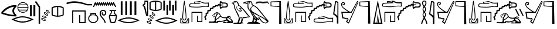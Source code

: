 SplineFontDB: 3.2
FontName: FanIdiom
FullName: FanIdiom
FamilyName: FanIdiom
Weight: Regular
Copyright: Copyright (c) fANhAN iNSiDE 2021, 
UComments: "2021-6-27: Created with FontForge (http://fontforge.org)"
Version: 001.000
ItalicAngle: 0
UnderlinePosition: -409.6
UnderlineWidth: 204.8
Ascent: 1638
Descent: 410
InvalidEm: 0
LayerCount: 2
Layer: 0 0 "Back" 1
Layer: 1 0 "Fore" 0
XUID: [1021 991 -1287261736 14326]
OS2Version: 0
OS2_WeightWidthSlopeOnly: 0
OS2_UseTypoMetrics: 1
CreationTime: 1624760174
ModificationTime: 1624836772
OS2TypoAscent: 0
OS2TypoAOffset: 1
OS2TypoDescent: 0
OS2TypoDOffset: 1
OS2TypoLinegap: 0
OS2WinAscent: 0
OS2WinAOffset: 1
OS2WinDescent: 0
OS2WinDOffset: 1
HheadAscent: 0
HheadAOffset: 1
HheadDescent: 0
HheadDOffset: 1
OS2Vendor: 'PfEd'
MarkAttachClasses: 1
DEI: 91125
Encoding: ISO8859-1
UnicodeInterp: none
NameList: AGL For New Fonts
DisplaySize: -48
AntiAlias: 1
FitToEm: 0
WinInfo: 0 38 14
BeginPrivate: 0
EndPrivate
BeginChars: 256 7

StartChar: zero
Encoding: 48 48 0
Width: 5686
Flags: HW
LayerCount: 2
Fore
SplineSet
1244 1101 m 1
 928 1083.66699219 603 914.666992188 269 594 c 1
 551 490 876 416.333007812 1244 373 c 1
 1023.33300781 628.333007812 1023.33300781 871 1244 1101 c 1
1299 1238 m 0
 1345 1238 1391.66699219 1235.66699219 1439 1231 c 1
 1439 1101 l 1
 1157.66699219 871 1157.66699219 630.333007812 1439 379 c 1
 1439 256 l 1
 1393.66699219 252.666992188 1347 251 1299 251 c 0
 964.333007812 251 571.333007812 330.666992188 120 490 c 1
 120 633 l 1
 472 1036.33300781 865 1238 1299 1238 c 0
2001.33007812 1451 m 0
 1937.33007812 1451 1877.16308594 1437.16699219 1820.83007812 1409.5 c 0
 1764.49707031 1381.83300781 1717.33007812 1344 1679.33007812 1296 c 1
 2324.33007812 1296 l 1
 2285.66308594 1344.66699219 2238.33007812 1382.66699219 2182.33007812 1410 c 0
 2126.33007812 1437.33300781 2065.99707031 1451 2001.33007812 1451 c 0
2368.33007812 1230 m 1
 1635.33007812 1230 l 1
 1609.33007812 1180.66699219 1593.99707031 1128.33300781 1589.33007812 1073 c 1
 2414.33007812 1073 l 1
 2409.66308594 1128.33300781 2394.33007812 1180.66699219 2368.33007812 1230 c 1
2414.33007812 1007 m 1
 1589.33007812 1007 l 1
 1593.33007812 951.666992188 1607.66308594 899.333007812 1632.33007812 850 c 1
 2371.33007812 850 l 1
 2395.99707031 899.333007812 2410.33007812 951.666992188 2414.33007812 1007 c 1
2328.33007812 784 m 1
 1674.33007812 784 l 1
 1712.99707031 734 1760.83007812 694.833007812 1817.83007812 666.5 c 0
 1874.83007812 638.166992188 1935.99707031 624 2001.33007812 624 c 0
 2066.66308594 624 2127.99707031 638.166992188 2185.33007812 666.5 c 0
 2242.66308594 694.833007812 2290.33007812 734 2328.33007812 784 c 1
2001.33007812 1518 m 0
 2087.99707031 1518 2168.33007812 1496.5 2242.33007812 1453.5 c 0
 2316.33007812 1410.5 2374.83007812 1352 2417.83007812 1278 c 0
 2460.83007812 1204 2482.33007812 1123.66699219 2482.33007812 1037 c 0
 2482.33007812 950.333007812 2460.83007812 870.166992188 2417.83007812 796.5 c 0
 2374.83007812 722.833007812 2316.33007812 664.5 2242.33007812 621.5 c 0
 2168.33007812 578.5 2087.99707031 557 2001.33007812 557 c 0
 1914.66308594 557 1834.49707031 578.5 1760.83007812 621.5 c 0
 1687.16308594 664.5 1628.83007812 722.833007812 1585.83007812 796.5 c 0
 1542.83007812 870.166992188 1521.33007812 950.333007812 1521.33007812 1037 c 0
 1521.33007812 1123.66699219 1542.83007812 1204 1585.83007812 1278 c 0
 1628.83007812 1352 1687.16308594 1410.5 1760.83007812 1453.5 c 0
 1834.49707031 1496.5 1914.66308594 1518 2001.33007812 1518 c 0
1969.33007812 138 m 0
 1743.33007812 138 1502.33007812 83 1246.33007812 -27 c 1
 1502.33007812 -133.666992188 1743.33007812 -187 1969.33007812 -187 c 0
 2196.66308594 -187 2437.99707031 -133.666992188 2693.33007812 -27 c 1
 2437.99707031 83 2196.66308594 138 1969.33007812 138 c 0
1969.33007812 243 m 0
 2251.99707031 243 2574.66308594 154 2937.33007812 -24 c 1
 2572.66308594 -201.333007812 2249.99707031 -290 1969.33007812 -290 c 0
 1688.66308594 -290 1365.99707031 -201.333007812 1001.33007812 -24 c 1
 1365.99707031 154 1688.66308594 243 1969.33007812 243 c 0
2921.33007812 1238 m 1
 3083.33007812 1238 l 1
 3083.33007812 238 l 1
 2921.33007812 238 l 1
 2921.33007812 1238 l 1
2621.33007812 1238 m 1
 2783.33007812 1238 l 1
 2783.33007812 238 l 1
 2621.33007812 238 l 1
 2621.33007812 1238 l 1
3153.33007812 1613 m 1
 3499.33007812 1105 l 1
 3499.33007812 -385 l 1
 3374.33007812 -385 l 1
 3374.33007812 1065 l 1
 3041.33007812 1543 l 1
 3153.33007812 1613 l 1
4110.44140625 773.525390625 m 2
 4104.44140625 773.525390625 l 1
 4096.44140625 737.525390625 4118.10839844 692.525390625 4169.44140625 638.525390625 c 0
 4216.77441406 589.192382812 4252.10839844 564.525390625 4275.44140625 564.525390625 c 0
 4277.44140625 564.525390625 4279.44140625 564.858398438 4281.44140625 565.525390625 c 0
 4290.77441406 588.858398438 4272.77441406 630.192382812 4227.44140625 689.525390625 c 0
 4184.10839844 745.525390625 4145.10839844 773.525390625 4110.44140625 773.525390625 c 2
4097.44140625 849.525390625 m 0
 4098.77441406 849.525390625 4100.44140625 849.192382812 4102.44140625 848.525390625 c 0
 4154.44140625 839.192382812 4207.77441406 800.858398438 4262.44140625 733.525390625 c 0
 4317.77441406 665.525390625 4343.77441406 604.858398438 4340.44140625 551.525390625 c 1
 4335.77441406 521.524414062 4318.44140625 506.524414062 4288.44140625 506.524414062 c 0
 4235.10839844 509.858398438 4178.77441406 544.192382812 4119.44140625 609.525390625 c 0
 4060.77441406 674.858398438 4031.44140625 734.192382812 4031.44140625 787.525390625 c 1
 4036.10839844 828.858398438 4058.10839844 849.525390625 4097.44140625 849.525390625 c 0
3931.44140625 530.525390625 m 0
 3923.44140625 530.525390625 3915.77441406 529.525390625 3908.44140625 527.525390625 c 1
 3909.77441406 489.524414062 3942.10839844 450.857421875 4005.44140625 411.524414062 c 0
 4054.77441406 380.857421875 4091.77441406 365.524414062 4116.44140625 365.524414062 c 0
 4123.77441406 365.524414062 4130.10839844 366.857421875 4135.44140625 369.524414062 c 1
 4138.10839844 396.19140625 4110.10839844 431.857421875 4051.44140625 476.524414062 c 0
 4004.10839844 512.525390625 3964.10839844 530.525390625 3931.44140625 530.525390625 c 0
4988.44140625 1061.52539062 m 1
 4859.10839844 1050.85839844 4731.44140625 1022.52539062 4605.44140625 976.525390625 c 1
 4605.44140625 409.524414062 l 1
 4731.44140625 365.524414062 4859.10839844 337.857421875 4988.44140625 326.524414062 c 1
 4988.44140625 1061.52539062 l 1
5084.44140625 1061.52539062 m 1
 5084.44140625 326.524414062 l 1
 5213.77441406 337.857421875 5341.44140625 365.524414062 5467.44140625 409.524414062 c 1
 5467.44140625 976.525390625 l 1
 5341.44140625 1022.52539062 5213.77441406 1050.85839844 5084.44140625 1061.52539062 c 1
3903.44140625 599.525390625 m 0
 3953.44140625 599.525390625 4010.77441406 575.858398438 4075.44140625 528.525390625 c 0
 4145.44140625 477.858398438 4185.10839844 425.524414062 4194.44140625 371.524414062 c 0
 4197.77441406 340.19140625 4184.44140625 320.524414062 4154.44140625 312.524414062 c 0
 4145.77441406 311.19140625 4136.77441406 310.524414062 4127.44140625 310.524414062 c 0
 4081.44140625 310.524414062 4027.77441406 330.524414062 3966.44140625 370.524414062 c 0
 3893.10839844 418.524414062 3849.44140625 468.524414062 3835.44140625 520.525390625 c 1
 3828.77441406 563.192382812 3846.77441406 589.192382812 3889.44140625 598.525390625 c 0
 3894.10839844 599.192382812 3898.77441406 599.525390625 3903.44140625 599.525390625 c 0
5035.44140625 1158.52539062 m 2
 5037.44140625 1158.52539062 l 2
 5198.10839844 1158.52539062 5354.77441406 1126.19238281 5507.44140625 1061.52539062 c 1
 5546.77441406 1048.85839844 5566.44140625 1012.52539062 5566.44140625 952.525390625 c 2
 5566.44140625 435.524414062 l 2
 5566.44140625 375.524414062 5546.10839844 339.19140625 5505.44140625 326.524414062 c 1
 5354.10839844 260.524414062 5198.10839844 227.524414062 5037.44140625 227.524414062 c 2
 5035.44140625 227.524414062 l 2
 4874.77441406 227.524414062 4718.10839844 260.524414062 4565.44140625 326.524414062 c 1
 4526.10839844 339.19140625 4506.44140625 375.524414062 4506.44140625 435.524414062 c 2
 4506.44140625 952.525390625 l 2
 4506.44140625 1012.52539062 4526.10839844 1048.85839844 4565.44140625 1061.52539062 c 1
 4718.10839844 1126.19238281 4874.77441406 1158.52539062 5035.44140625 1158.52539062 c 2
3799.44140625 269.524414062 m 0
 3784.77441406 269.524414062 3772.10839844 266.524414062 3761.44140625 260.524414062 c 1
 3769.44140625 223.19140625 3807.77441406 190.524414062 3876.44140625 162.524414062 c 0
 3921.77441406 144.524414062 3956.44140625 135.524414062 3980.44140625 135.524414062 c 0
 3993.10839844 135.524414062 4003.10839844 137.857421875 4010.44140625 142.524414062 c 1
 4008.44140625 169.19140625 3974.44140625 199.857421875 3908.44140625 234.524414062 c 0
 3864.44140625 257.857421875 3828.10839844 269.524414062 3799.44140625 269.524414062 c 0
3772.44140625 332.524414062 m 0
 3815.77441406 332.524414062 3866.10839844 318.19140625 3923.44140625 289.524414062 c 0
 4001.44140625 249.524414062 4050.10839844 204.524414062 4069.44140625 154.524414062 c 1
 4076.77441406 124.524414062 4067.10839844 103.19140625 4040.44140625 90.5244140625 c 0
 4023.10839844 83.857421875 4003.44140625 80.5244140625 3981.44140625 80.5244140625 c 0
 3942.10839844 80.5244140625 3896.44140625 91.857421875 3844.44140625 114.524414062 c 0
 3764.44140625 149.19140625 3712.44140625 190.857421875 3688.44140625 239.524414062 c 1
 3675.77441406 282.19140625 3689.10839844 311.19140625 3728.44140625 326.524414062 c 0
 3742.44140625 330.524414062 3757.10839844 332.524414062 3772.44140625 332.524414062 c 0
3725.44140625 24.5244140625 m 0
 3707.44140625 24.5244140625 3692.10839844 20.5244140625 3679.44140625 12.5244140625 c 1
 3690.10839844 -23.4755859375 3731.10839844 -52.80859375 3802.44140625 -75.4755859375 c 0
 3842.44140625 -88.80859375 3874.44140625 -95.4755859375 3898.44140625 -95.4755859375 c 0
 3916.44140625 -95.4755859375 3930.10839844 -91.80859375 3939.44140625 -84.4755859375 c 1
 3934.77441406 -57.80859375 3898.10839844 -30.142578125 3829.44140625 -1.4755859375 c 0
 3788.10839844 15.857421875 3753.44140625 24.5244140625 3725.44140625 24.5244140625 c 0
3699.44140625 85.5244140625 m 0
 3739.44140625 85.5244140625 3785.77441406 75.19140625 3838.44140625 54.5244140625 c 0
 3919.77441406 21.857421875 3971.44140625 -18.80859375 3993.44140625 -67.4755859375 c 0
 4006.10839844 -96.142578125 3999.10839844 -118.142578125 3972.44140625 -133.475585938 c 0
 3950.44140625 -143.475585938 3925.44140625 -148.475585938 3897.44140625 -148.475585938 c 0
 3861.44140625 -148.475585938 3820.44140625 -140.80859375 3774.44140625 -125.475585938 c 0
 3691.77441406 -98.142578125 3636.44140625 -60.80859375 3608.44140625 -13.4755859375 c 1
 3592.44140625 25.857421875 3603.44140625 55.857421875 3641.44140625 76.5244140625 c 1
 3658.77441406 82.5244140625 3678.10839844 85.5244140625 3699.44140625 85.5244140625 c 0
EndSplineSet
EndChar

StartChar: one
Encoding: 49 49 1
Width: 6636
Flags: HW
LayerCount: 2
Fore
SplineSet
813.840820312 1568 m 0
 1153.17382812 1568 1527.17382812 1491 1935.84082031 1337 c 1
 2352.84082031 1337 l 1
 2352.84082031 1221 l 1
 1935.84082031 1221 l 1
 1523.17382812 1359 1151.84082031 1428 821.840820312 1428 c 0
 590.5078125 1428 379.173828125 1394.33300781 187.840820312 1327 c 1
 149.840820312 1330.33300781 127.840820312 1349 121.840820312 1383 c 0
 115.840820312 1417.66699219 124.5078125 1441.33300781 147.840820312 1454 c 1
 352.5078125 1530 574.5078125 1568 813.840820312 1568 c 0
2633.59472656 1538 m 1
 2679.59472656 1451 l 1
 2724.59472656 1364 l 1
 2769.59472656 1451 l 1
 2814.59472656 1534 l 1
 2856.59472656 1451 l 1
 2901.59472656 1364 l 1
 2946.59472656 1451 l 1
 2988.59472656 1534 l 1
 3033.59472656 1451 l 1
 3078.59472656 1364 l 1
 3123.59472656 1451 l 1
 3165.59472656 1534 l 1
 3210.59472656 1451 l 1
 3255.59472656 1368 l 1
 3300.59472656 1451 l 1
 3342.59472656 1534 l 1
 3383.59472656 1451 l 1
 3432.59472656 1364 l 1
 3477.59472656 1451 l 1
 3519.59472656 1534 l 1
 3561.59472656 1451 l 1
 3606.59472656 1364 l 1
 3654.59472656 1451 l 1
 3696.59472656 1534 l 1
 3738.59472656 1451 l 1
 3786.59472656 1364 l 1
 3831.59472656 1451 l 1
 3873.59472656 1534 l 1
 3915.59472656 1451 l 1
 3960.59472656 1364 l 1
 4008.59472656 1451 l 1
 4047.59472656 1531 l 1
 4092.59472656 1451 l 1
 4140.59472656 1361 l 1
 4192.59472656 1451 l 1
 4234.59472656 1527 l 1
 4276.59472656 1454 l 1
 4442.59472656 1156 l 1
 4463.59472656 1114 l 1
 4380.59472656 1069 l 1
 4356.59472656 1111 l 1
 4234.59472656 1329 l 1
 4186.59472656 1236 l 1
 4140.59472656 1159 l 1
 4099.59472656 1236 l 1
 4050.59472656 1326 l 1
 4005.59472656 1239 l 1
 3960.59472656 1156 l 1
 3918.59472656 1239 l 1
 3873.59472656 1326 l 1
 3828.59472656 1239 l 1
 3783.59472656 1156 l 1
 3741.59472656 1239 l 1
 3696.59472656 1326 l 1
 3651.59472656 1239 l 1
 3609.59472656 1156 l 1
 3564.59472656 1239 l 1
 3519.59472656 1326 l 1
 3474.59472656 1239 l 1
 3432.59472656 1156 l 1
 3387.59472656 1239 l 1
 3342.59472656 1326 l 1
 3297.59472656 1239 l 1
 3255.59472656 1156 l 1
 3210.59472656 1239 l 1
 3165.59472656 1322 l 1
 3120.59472656 1239 l 1
 3078.59472656 1156 l 1
 3036.59472656 1239 l 1
 2988.59472656 1326 l 1
 2942.59472656 1239 l 1
 2901.59472656 1156 l 1
 2859.59472656 1239 l 1
 2814.59472656 1326 l 1
 2765.59472656 1239 l 1
 2724.59472656 1156 l 1
 2682.59472656 1239 l 1
 2637.59472656 1319 l 1
 2547.59472656 1114 l 1
 2526.59472656 1069 l 1
 2439.59472656 1111 l 1
 2460.59472656 1152 l 1
 2592.59472656 1447 l 1
 2633.59472656 1538 l 1
620 770.434570312 m 1
 1801 770.434570312 l 1
 1801 -349.565429688 l 1
 1222 -349.565429688 l 1
 1222 376.434570312 l 1
 1320 376.434570312 l 1
 1322 -251.565429688 l 1
 1705 -249.565429688 l 1
 1705 674.434570312 l 1
 714 674.434570312 l 1
 714 -349.565429688 l 1
 620 -349.565429688 l 1
 620 770.434570312 l 1
2624.77929688 474 m 1
 2298.77929688 474 l 1
 2298.77929688 413 l 1
 2624.77929688 413 l 1
 2624.77929688 474 l 1
2460.77929688 353 m 0
 2304.77929688 353 2205.77929688 318.333007812 2163.77929688 249 c 0
 2121.11230469 179 2099.77929688 115.666992188 2099.77929688 59 c 0
 2099.77929688 -25.6669921875 2135.11230469 -100 2205.77929688 -164 c 0
 2276.44628906 -228.666992188 2361.44628906 -261 2460.77929688 -261 c 0
 2558.77929688 -261 2643.11230469 -228.666992188 2713.77929688 -164 c 0
 2784.44628906 -100 2820.44628906 -25 2821.77929688 61 c 0
 2821.77929688 116.333007812 2795.77929688 179 2743.77929688 249 c 0
 2691.11230469 318.333007812 2596.77929688 353 2460.77929688 353 c 0
2205.77929688 538 m 1
 2713.77929688 538 l 1
 2713.77929688 395 l 1
 2761.11230469 368.333007812 2804.11230469 324.333007812 2842.77929688 263 c 0
 2881.44628906 201.666992188 2901.44628906 133.666992188 2902.77929688 59 c 0
 2902.77929688 -25.6669921875 2866.77929688 -112 2794.77929688 -200 c 0
 2722.77929688 -288 2611.44628906 -335.333007812 2460.77929688 -342 c 1
 2308.77929688 -335.333007812 2197.11230469 -288 2125.77929688 -200 c 0
 2054.44628906 -112 2018.77929688 -25 2018.77929688 61 c 0
 2020.11230469 134.333007812 2040.11230469 201.333007812 2078.77929688 262 c 0
 2117.44628906 322.666992188 2159.77929688 366.333007812 2205.77929688 393 c 1
 2205.77929688 538 l 1
4860 1568 m 1
 5022 1568 l 1
 5022 368 l 1
 4860 368 l 1
 4860 1568 l 1
5260 1568 m 1
 5422 1568 l 1
 5422 368 l 1
 5260 368 l 1
 5260 1568 l 1
5660 1568 m 1
 5822 1568 l 1
 5822 368 l 1
 5660 368 l 1
 5660 1568 l 1
6060 1568 m 1
 6222 1568 l 1
 6222 368 l 1
 6060 368 l 1
 6060 1568 l 1
3327 838 m 0
 3374.33300781 838 3419 827 3461 805 c 0
 3541 764.333007812 3584.66699219 703.333007812 3592 622 c 0
 3598.66699219 541.333007812 3585 476.666992188 3551 428 c 0
 3517 379.333007812 3468.66699219 352.666992188 3406 348 c 0
 3400.66699219 347.333007812 3393 347 3383 347 c 0
 3330.33300781 347 3288 362.666992188 3256 394 c 0
 3218 430 3197 471.666992188 3193 519 c 0
 3189.66699219 566.333007812 3207.66699219 610.666992188 3247 652 c 1
 3296 557 l 1
 3282.66699219 493.666992188 3306.33300781 456.666992188 3367 446 c 0
 3379 444.666992188 3387.66699219 444 3393 444 c 0
 3439 444 3470.33300781 469.333007812 3487 520 c 0
 3506.33300781 579.333007812 3499 633 3465 681 c 0
 3437 720.333007812 3390.33300781 740 3325 740 c 0
 3311.66699219 740 3297.33300781 739 3282 737 c 0
 3192.66699219 727 3139.66699219 674.333007812 3123 579 c 0
 3105.66699219 481.666992188 3136.33300781 371 3215 247 c 1
 3282.33300781 169 3351.66699219 82.6669921875 3423 -12 c 1
 3497.66699219 -117.333007812 3542.33300781 -226 3557 -338 c 1
 3460 -338 l 1
 3449.33300781 -259.333007812 3416 -178.666992188 3360 -96 c 0
 3340.66699219 -64.6669921875 3285.33300781 7.3330078125 3194 120 c 1
 3083.33300781 246.666992188 3025.33300781 381.666992188 3020 525 c 1
 3030.66699219 676.333007812 3086.66699219 771.333007812 3188 810 c 0
 3238 828.666992188 3284.33300781 838 3327 838 c 0
4253 703 m 1
 4090 703 l 1
 4090 653 l 1
 4080 513.666992188 4027.33300781 415.666992188 3932 359 c 1
 4426 352 l 1
 4312.66699219 413.333007812 4253.66699219 513.666992188 4249 653 c 1
 4253 703 l 1
4438 259 m 1
 3920 259 l 1
 3982 -73 4033.66699219 -239 4075 -239 c 2
 4272 -239 l 2
 4323.33300781 -239 4378.66699219 -73 4438 259 c 1
3905 788 m 1
 4438 788 l 1
 4476.66699219 760 4476.66699219 731.666992188 4438 703 c 1
 4378.66699219 703 4342.66699219 696.666992188 4330 684 c 1
 4319.33300781 596 4353.33300781 522.666992188 4432 464 c 0
 4510.66699219 404.666992188 4539.66699219 324.666992188 4519 224 c 1
 4516.33300781 103.333007812 4480.33300781 -52.3330078125 4411 -243 c 1
 4380.33300781 -302.333007812 4340.33300781 -332 4291 -332 c 2
 4063 -332 l 2
 4006.33300781 -332 3962.66699219 -301 3932 -239 c 1
 3875.33300781 -56.3330078125 3838 111 3820 263 c 1
 3820 322.333007812 3852.33300781 385.333007812 3917 452 c 0
 3981 518.666992188 4011.66699219 594.666992188 4009 680 c 1
 3996.33300781 695.333007812 3961.66699219 703 3905 703 c 1
 3866.33300781 731.666992188 3866.33300781 760 3905 788 c 1
5548 54.5478515625 m 0
 5322 54.5478515625 5081 -0.4521484375 4825 -110.452148438 c 1
 5081 -217.119140625 5322 -270.452148438 5548 -270.452148438 c 0
 5775.33300781 -270.452148438 6016.66699219 -217.119140625 6272 -110.452148438 c 1
 6016.66699219 -0.4521484375 5775.33300781 54.5478515625 5548 54.5478515625 c 0
5548 159.547851562 m 0
 5830.66699219 159.547851562 6153.33300781 70.5478515625 6516 -107.452148438 c 1
 6151.33300781 -284.78515625 5828.66699219 -373.452148438 5548 -373.452148438 c 0
 5267.33300781 -373.452148438 4944.66699219 -284.78515625 4580 -107.452148438 c 1
 4944.66699219 70.5478515625 5267.33300781 159.547851562 5548 159.547851562 c 0
EndSplineSet
EndChar

StartChar: two
Encoding: 50 50 2
Width: 3276
Flags: HW
LayerCount: 2
Fore
SplineSet
513 1526 m 1
 358 1526 l 1
 358 1367 l 1
 334.666992188 1276.33300781 292 1223.66699219 230 1209 c 1
 230 1191 l 1
 289.333007812 1170.33300781 333.666992188 1108.33300781 363 1005 c 1
 509 365 l 1
 513 365 l 1
 513 1526 l 1
270 1628 m 1
 597 1628 l 1
 597 268 l 1
 429 268 l 1
 244 983 l 2
 223.333007812 1071.66699219 182 1123.33300781 120 1138 c 1
 120 1275 l 1
 199.333007812 1289.66699219 249.333007812 1335.33300781 270 1412 c 1
 270 1628 l 1
1202 1531 m 1
 1072.66699219 1520.33300781 945 1492 819 1446 c 1
 819 879 l 1
 945 835 1072.66699219 807.333007812 1202 796 c 1
 1202 1531 l 1
1298 1531 m 1
 1298 796 l 1
 1427.33300781 807.333007812 1555 835 1681 879 c 1
 1681 1446 l 1
 1555 1492 1427.33300781 1520.33300781 1298 1531 c 1
1249 1628 m 2
 1251 1628 l 2
 1411.66699219 1628 1568.33300781 1595.66699219 1721 1531 c 1
 1760.33300781 1518.33300781 1780 1482 1780 1422 c 2
 1780 905 l 2
 1780 845 1759.66699219 808.666992188 1719 796 c 1
 1567.66699219 730 1411.66699219 697 1251 697 c 2
 1249 697 l 2
 1088.33300781 697 931.666992188 730 779 796 c 1
 739.666992188 808.666992188 720 845 720 905 c 2
 720 1422 l 2
 720 1482 739.666992188 1518.33300781 779 1531 c 1
 931.666992188 1595.66699219 1088.33300781 1628 1249 1628 c 2
985.985351562 522 m 2
 979.985351562 522 l 1
 971.985351562 486 993.65234375 441 1044.98535156 387 c 0
 1092.31835938 337.666992188 1127.65234375 313 1150.98535156 313 c 0
 1152.98535156 313 1154.98535156 313.333007812 1156.98535156 314 c 0
 1166.31835938 337.333007812 1148.31835938 378.666992188 1102.98535156 438 c 0
 1059.65234375 494 1020.65234375 522 985.985351562 522 c 2
972.985351562 598 m 0
 974.318359375 598 975.985351562 597.666992188 977.985351562 597 c 0
 1029.98535156 587.666992188 1083.31835938 549.333007812 1137.98535156 482 c 0
 1193.31835938 414 1219.31835938 353.333007812 1215.98535156 300 c 1
 1211.31835938 270 1193.98535156 255 1163.98535156 255 c 0
 1110.65234375 258.333007812 1054.31835938 292.666992188 994.985351562 358 c 0
 936.318359375 423.333007812 906.985351562 482.666992188 906.985351562 536 c 1
 911.65234375 577.333007812 933.65234375 598 972.985351562 598 c 0
806.985351562 279 m 0
 798.985351562 279 791.318359375 278 783.985351562 276 c 1
 785.318359375 238 817.65234375 199.333007812 880.985351562 160 c 0
 930.318359375 129.333007812 967.318359375 114 991.985351562 114 c 0
 999.318359375 114 1005.65234375 115.333007812 1010.98535156 118 c 1
 1013.65234375 144.666992188 985.65234375 180.333007812 926.985351562 225 c 0
 879.65234375 261 839.65234375 279 806.985351562 279 c 0
778.985351562 348 m 0
 828.985351562 348 886.318359375 324.333007812 950.985351562 277 c 0
 1020.98535156 226.333007812 1060.65234375 174 1069.98535156 120 c 0
 1073.31835938 88.6669921875 1059.98535156 69 1029.98535156 61 c 0
 1021.31835938 59.6669921875 1012.31835938 59 1002.98535156 59 c 0
 956.985351562 59 903.318359375 79 841.985351562 119 c 0
 768.65234375 167 724.985351562 217 710.985351562 269 c 1
 704.318359375 311.666992188 722.318359375 337.666992188 764.985351562 347 c 0
 769.65234375 347.666992188 774.318359375 348 778.985351562 348 c 0
674.985351562 18 m 0
 660.318359375 18 647.65234375 15 636.985351562 9 c 1
 644.985351562 -28.3330078125 683.318359375 -61 751.985351562 -89 c 0
 797.318359375 -107 831.985351562 -116 855.985351562 -116 c 0
 868.65234375 -116 878.65234375 -113.666992188 885.985351562 -109 c 1
 883.985351562 -82.3330078125 849.985351562 -51.6669921875 783.985351562 -17 c 0
 739.985351562 6.3330078125 703.65234375 18 674.985351562 18 c 0
647.985351562 81 m 0
 691.318359375 81 741.65234375 66.6669921875 798.985351562 38 c 0
 876.985351562 -2 925.65234375 -47 944.985351562 -97 c 1
 952.318359375 -127 942.65234375 -148.333007812 915.985351562 -161 c 0
 898.65234375 -167.666992188 878.985351562 -171 856.985351562 -171 c 0
 817.65234375 -171 771.985351562 -159.666992188 719.985351562 -137 c 0
 639.985351562 -102.333007812 587.985351562 -60.6669921875 563.985351562 -12 c 1
 551.318359375 30.6669921875 564.65234375 59.6669921875 603.985351562 75 c 0
 617.985351562 79 632.65234375 81 647.985351562 81 c 0
600.985351562 -227 m 0
 582.985351562 -227 567.65234375 -231 554.985351562 -239 c 1
 565.65234375 -275 606.65234375 -304.333007812 677.985351562 -327 c 0
 717.985351562 -340.333007812 749.985351562 -347 773.985351562 -347 c 0
 791.985351562 -347 805.65234375 -343.333007812 814.985351562 -336 c 1
 810.318359375 -309.333007812 773.65234375 -281.666992188 704.985351562 -253 c 0
 663.65234375 -235.666992188 628.985351562 -227 600.985351562 -227 c 0
574.985351562 -166 m 0
 614.985351562 -166 661.318359375 -176.333007812 713.985351562 -197 c 0
 795.318359375 -229.666992188 846.985351562 -270.333007812 868.985351562 -319 c 0
 881.65234375 -347.666992188 874.65234375 -369.666992188 847.985351562 -385 c 0
 825.985351562 -395 800.985351562 -400 772.985351562 -400 c 0
 736.985351562 -400 695.985351562 -392.333007812 649.985351562 -377 c 0
 567.318359375 -349.666992188 511.985351562 -312.333007812 483.985351562 -265 c 1
 467.985351562 -225.666992188 478.985351562 -195.666992188 516.985351562 -175 c 1
 534.318359375 -169 553.65234375 -166 574.985351562 -166 c 0
1920 1628 m 1
 2069 1628 l 1
 2069 736 l 1
 1920 736 l 1
 1920 1628 l 1
2424 1628 m 1
 2573 1628 l 1
 2573 736 l 1
 2424 736 l 1
 2424 1628 l 1
2928 1628 m 1
 3077 1628 l 1
 3077 736 l 1
 2928 736 l 1
 2928 1628 l 1
2203 1238 m 1
 2352 1238 l 1
 2352 346 l 1
 2203 346 l 1
 2203 1238 l 1
2707 1238 m 1
 2856 1238 l 1
 2856 346 l 1
 2707 346 l 1
 2707 1238 l 1
2188 33 m 0
 1962 33 1721 -22 1465 -132 c 1
 1721 -238.666992188 1962 -292 2188 -292 c 0
 2415.33300781 -292 2656.66699219 -238.666992188 2912 -132 c 1
 2656.66699219 -22 2415.33300781 33 2188 33 c 0
2188 138 m 0
 2470.66699219 138 2793.33300781 49 3156 -129 c 1
 2791.33300781 -306.333007812 2468.66699219 -395 2188 -395 c 0
 1907.33300781 -395 1584.66699219 -306.333007812 1220 -129 c 1
 1584.66699219 49 1907.33300781 138 2188 138 c 0
EndSplineSet
EndChar

StartChar: three
Encoding: 51 51 3
Width: 9079
Flags: HW
LayerCount: 2
Fore
SplineSet
486 1327 m 1
 446 1033 420.666992188 832.333007812 410 725 c 0
 394 577 382.666992188 450.666992188 376 346 c 0
 368.666992188 230.666992188 366.666992188 156.333007812 370 123 c 0
 376 56.3330078125 393.666992188 7.6669921875 423 -23 c 0
 439.666992188 -41 460.666992188 -50 486 -50 c 0
 511.333007812 -50 532.333007812 -41 549 -23 c 0
 576.333007812 5.6669921875 593 54.3330078125 599 123 c 0
 602.333007812 152.333007812 600 226.666992188 592 346 c 0
 584.666992188 480.666992188 575 607 563 725 c 0
 552.333007812 828.333007812 526.666992188 1029 486 1327 c 1
484 1614 m 0
 489.333007812 1614 494.333007812 1612.66699219 499 1610 c 0
 505 1606.66699219 509.666992188 1602 513 1596 c 2
 516 1587 l 1
 516 1577 l 1
 562 1279 598.666992188 997.333007812 626 732 c 0
 642 568.666992188 653 442.333007812 659 353 c 0
 666.333007812 244.333007812 667.333007812 165.333007812 662 116 c 0
 654.666992188 33.3330078125 632.666992188 -27.6669921875 596 -67 c 0
 565.333007812 -99.6669921875 528.666992188 -116 486 -116 c 0
 444.666992188 -116 408 -99.6669921875 376 -67 c 0
 338 -26.3330078125 314.666992188 34.6669921875 306 116 c 0
 302.666992188 154 305 233 313 353 c 0
 319 442.333007812 330 568.666992188 346 732 c 0
 379.333007812 1056 415 1337.66699219 453 1577 c 1
 453 1587 l 2
 454.333007812 1591.66699219 456.333007812 1596 459 1600 c 0
 462.333007812 1603.33300781 464.666992188 1605.33300781 466 1606 c 0
 470 1610 473.333007812 1612.33300781 476 1613 c 0
 478 1613.66699219 480.666992188 1614 484 1614 c 0
183 3 m 1
 183 -323 l 1
 466 -323 l 1
 426 -315.666992188 398.333007812 -309 383 -303 c 0
 357.666992188 -291.666992188 340 -282.666992188 330 -276 c 0
 310 -264 296.666992188 -251.666992188 290 -239 c 0
 281.333007812 -224.333007812 272.333007812 -198 263 -160 c 0
 255.666992188 -124.666992188 248 -94.6669921875 240 -70 c 0
 230.666992188 -42 219.666992188 -21 207 -7 c 0
 205 -5 202.666992188 -3.5 200 -2.5 c 0
 197.333007812 -1.5 194.166992188 -0.5 190.5 0.5 c 0
 186.833007812 1.5 184.333007812 2.3330078125 183 3 c 1
829 3 m 1
 827.666992188 2.3330078125 825.166992188 1.5 821.5 0.5 c 0
 817.833007812 -0.5 814.666992188 -1.5 812 -2.5 c 0
 809.333007812 -3.5 807 -5 805 -7 c 0
 792.333007812 -21 781.333007812 -42 772 -70 c 0
 764 -95.3330078125 756.333007812 -125.333007812 749 -160 c 0
 739.666992188 -198 730.666992188 -224.333007812 722 -239 c 0
 714 -253 702 -265.333007812 686 -276 c 0
 680.666992188 -279.333007812 661.666992188 -288.333007812 629 -303 c 0
 613.666992188 -309 586 -315.666992188 546 -323 c 1
 829 -323 l 1
 829 3 l 1
145 80 m 1
 150 80 l 2
 191.333007812 80 225.666992188 65.6669921875 253 37 c 0
 275 13 291.666992188 -17 303 -53 c 0
 311 -78.3330078125 318.666992188 -108.333007812 326 -143 c 0
 336 -182.333007812 341.666992188 -203.333007812 343 -206 c 0
 343 -207.333007812 349.666992188 -213 363 -223 c 0
 369.666992188 -227.666992188 384 -234.333007812 406 -243 c 0
 443.333007812 -258.333007812 476.666992188 -266 506 -266 c 0
 535.333007812 -266 568.666992188 -258.333007812 606 -243 c 0
 628 -234.333007812 642.333007812 -227.666992188 649 -223 c 0
 662.333007812 -213 669 -207.333007812 669 -206 c 0
 675.666992188 -194.666992188 682.333007812 -173.666992188 689 -143 c 0
 701 -87.6669921875 707.666992188 -57.6669921875 709 -53 c 0
 720.333007812 -17 737 13 759 37 c 0
 786.333007812 65.6669921875 820.666992188 80 862 80 c 1
 862 80 l 1
 868.666992188 80 875.333007812 77.6669921875 882 73 c 0
 885.333007812 69.6669921875 887.333007812 66.3330078125 888 63 c 0
 890.666992188 59.6669921875 892 55.3330078125 892 50 c 2
 892 -356 l 2
 890.666992188 -371.333007812 883 -381.333007812 869 -386 c 1
 865 -386 l 1
 862 -386 l 1
 150 -386 l 2
 134.666992188 -384.666992188 124.666992188 -377 120 -363 c 1
 120 -356 l 1
 120 50 l 1
 120 53 l 2
 120.666992188 60.3330078125 124 67 130 73 c 0
 132.666992188 75.6669921875 136 78 140 80 c 2
 145 80 l 1
1761.40039062 1529.40039062 m 1
 1605.40039062 1500.20019531 1502 1485.59960938 1451.20019531 1485.59960938 c 2
 1388.79980469 1488 l 1
 1388.79980469 1488 l 1
 1388.79980469 1448.79980469 1407.59960938 1428.60058594 1445.20019531 1427.40039062 c 0
 1468.40039062 1427.40039062 1575.20019531 1435 1765.59960938 1450.20019531 c 0
 1772 1451.40039062 1778.20019531 1452 1784.20019531 1452 c 0
 1823.40039062 1452 1861.79980469 1427.20019531 1899.40039062 1377.59960938 c 1
 1564.20019531 1367.59960938 1276.79980469 1352.20019531 1037.20019531 1331.40039062 c 1
 996.799804688 1315.79980469 976.599609375 1267.20019531 976.599609375 1185.59960938 c 0
 976.599609375 1138.39941406 1010.59960938 1114.79980469 1078.59960938 1114.79980469 c 1
 1127.79980469 1108.40039062 1210.10058594 1103.40039062 1325.5 1099.79980469 c 0
 1440.89941406 1096.20019531 1554.39941406 1094.40039062 1666 1094.40039062 c 0
 1736 1094.40039062 1886.59960938 1111 2117.79980469 1144.20019531 c 0
 2192.59960938 1153.79980469 2256.59960938 1160 2309.79980469 1162.79980469 c 1
 2365 1162.79980469 2443.39941406 1153.79980469 2545 1135.79980469 c 1
 2545 1390.20019531 l 1
 2480.60058594 1381.79980469 2418.79980469 1377.59960938 2359.59960938 1377.59960938 c 0
 2219.20019531 1377.59960938 2100.40039062 1402.59960938 2003.20019531 1452.59960938 c 0
 1902.79980469 1503.79980469 1822.20019531 1529.40039062 1761.40039062 1529.40039062 c 1
1786.59960938 1590 m 1
 1853.39941406 1590 1936.79980469 1564.40039062 2036.79980469 1513.20019531 c 0
 2118 1471.20019531 2202.59960938 1450.20019531 2290.59960938 1450.20019531 c 0
 2309.39941406 1450.20019531 2326.20019531 1451 2341 1452.59960938 c 0
 2412.20019531 1452.59960938 2502.39941406 1456.79980469 2611.59960938 1465.20019531 c 1
 2611.59960938 1066.79980469 l 1
 2472.39941406 1088 2370.39941406 1098.59960938 2305.59960938 1098.59960938 c 0
 2236.39941406 1098.59960938 2082.20019531 1079.79980469 1843 1042.20019531 c 0
 1807.79980469 1036.20019531 1752.20019531 1032 1676.20019531 1029.59960938 c 0
 1505.79980469 1029.59960938 1351.89941406 1034 1214.5 1042.79980469 c 0
 1077.10058594 1051.59960938 990.200195312 1063.79980469 953.799804688 1079.40039062 c 1
 924.599609375 1106.20019531 910 1145.79980469 910 1198.20019531 c 0
 910 1272.59960938 930.200195312 1332.39941406 970.599609375 1377.59960938 c 1
 978.200195312 1381.59960938 1016.40039062 1387.20019531 1085.20019531 1394.40039062 c 0
 1093.59960938 1395.20019531 1135.20019531 1396.59960938 1210 1398.59960938 c 0
 1284.79980469 1400.59960938 1331.20019531 1402 1349.20019531 1402.79980469 c 1
 1335.20019531 1415.59960938 1328.20019531 1432.20019531 1328.20019531 1452.59960938 c 0
 1328.20019531 1508.20019531 1344.20019531 1542.20019531 1376.20019531 1554.59960938 c 1
 1410.20019531 1546.20019531 1437.20019531 1542 1457.20019531 1542 c 0
 1500.79980469 1542 1610.59960938 1558 1786.59960938 1590 c 1
1110 638 m 1
 2054.79980469 638 l 1
 2054.79980469 -258 l 1
 1591.59960938 -258 l 1
 1591.59960938 322.799804688 l 1
 1670 322.799804688 l 1
 1671.59960938 -179.599609375 l 1
 1978 -178 l 1
 1978 561.200195312 l 1
 1185.20019531 561.200195312 l 1
 1185.20019531 -258 l 1
 1110 -258 l 1
 1110 638 l 1
3677 1447 m 1
 3661.66699219 1431.66699219 3654 1407 3654 1373 c 0
 3654 1339 3659.66699219 1310 3671 1286 c 1
 3683.66699219 1278 3738.66699219 1274 3836 1274 c 2
 3848 1274 l 1
 3858.5 1274 l 2
 3861.5 1274 3864.16699219 1274.16699219 3866.5 1274.5 c 0
 3868.83300781 1274.83300781 3870.66699219 1275 3872 1275 c 2
 3874 1275 l 2
 3878.66699219 1275 3882.66699219 1274 3886 1272 c 0
 3899.33300781 1265.33300781 3905.33300781 1252 3904 1232 c 0
 3902.66699219 1214.66699219 3895.66699219 1206 3883 1206 c 0
 3881 1206 3879.66699219 1206.33300781 3879 1207 c 0
 3872.33300781 1204.33300781 3855 1203 3827 1203 c 2
 3795 1203 l 2
 3727.66699219 1203 3687.33300781 1195.33300781 3674 1180 c 1
 3660 1170 3654.33300781 1146.5 3657 1109.5 c 0
 3659.66699219 1072.5 3667.33300781 1049.33300781 3680 1040 c 0
 3684 1038.66699219 3686.66699219 1038 3688 1038 c 0
 3694.66699219 1038 3709 1047.33300781 3731 1066 c 0
 3753 1084.66699219 3772 1097.66699219 3788 1105 c 0
 3793.33300781 1107.66699219 3803 1109 3817 1109 c 0
 3826.33300781 1109 3848.83300781 1107.83300781 3884.5 1105.5 c 0
 3920.16699219 1103.16699219 3949 1102 3971 1102 c 0
 4001 1102 4027.66699219 1103.83300781 4051 1107.5 c 0
 4074.33300781 1111.16699219 4097 1117.5 4119 1126.5 c 0
 4141 1135.5 4157.83300781 1149.33300781 4169.5 1168 c 0
 4181.16699219 1186.66699219 4186.66699219 1209.33300781 4186 1236 c 0
 4185.33300781 1262.66699219 4177.66699219 1285 4163 1303 c 0
 4148.33300781 1321 4128.16699219 1334.5 4102.5 1343.5 c 0
 4076.83300781 1352.5 4050.5 1358.66699219 4023.5 1362 c 0
 3996.5 1365.33300781 3965.66699219 1367 3931 1367 c 0
 3906.33300781 1367 3859.66699219 1365.33300781 3791 1362 c 1
 3775 1367.33300781 3754.16699219 1381.66699219 3728.5 1405 c 0
 3702.83300781 1428.33300781 3685.66699219 1442.33300781 3677 1447 c 1
3673 1590 m 0
 3676.33300781 1590 3685.66699219 1582 3701 1566 c 0
 3716.33300781 1550 3735.16699219 1531.33300781 3757.5 1510 c 0
 3779.83300781 1488.66699219 3800 1473 3818 1463 c 1
 3841.33300781 1461 3874.16699219 1459.5 3916.5 1458.5 c 0
 3958.83300781 1457.5 3994.5 1456.5 4023.5 1455.5 c 0
 4052.5 1454.5 4084.83300781 1450.16699219 4120.5 1442.5 c 0
 4156.16699219 1434.83300781 4184.83300781 1424 4206.5 1410 c 0
 4228.16699219 1396 4246.66699219 1374.5 4262 1345.5 c 0
 4277.33300781 1316.5 4285 1281 4285 1239 c 0
 4285 1197.66699219 4281 1163 4273 1135 c 0
 4265 1107 4252.83300781 1085.33300781 4236.5 1070 c 0
 4220.16699219 1054.66699219 4202.16699219 1043 4182.5 1035 c 0
 4162.83300781 1027 4138.16699219 1021.83300781 4108.5 1019.5 c 0
 4078.83300781 1017.16699219 4050.33300781 1015.83300781 4023 1015.5 c 0
 3995.66699219 1015.16699219 3963 1014 3925 1012 c 0
 3887 1010 3852.33300781 1006.33300781 3821 1001 c 0
 3815.66699219 997.666992188 3803.66699219 990.5 3785 979.5 c 0
 3766.33300781 968.5 3753.83300781 961 3747.5 957 c 0
 3741.16699219 953 3731.5 946.666992188 3718.5 938 c 0
 3705.5 929.333007812 3694.83300781 921.5 3686.5 914.5 c 0
 3678.16699219 907.5 3670 900 3662 892 c 1
 3660 894 3654.66699219 898.666992188 3646 906 c 0
 3637.33300781 913.333007812 3631.83300781 918.166992188 3629.5 920.5 c 0
 3627.16699219 922.833007812 3622.33300781 927.833007812 3615 935.5 c 0
 3607.66699219 943.166992188 3602.83300781 949.166992188 3600.5 953.5 c 0
 3598.16699219 957.833007812 3594.33300781 964.833007812 3589 974.5 c 0
 3583.66699219 984.166992188 3580.16699219 993 3578.5 1001 c 0
 3576.83300781 1009 3574.66699219 1019.5 3572 1032.5 c 0
 3569.33300781 1045.5 3567.83300781 1058.66699219 3567.5 1072 c 0
 3567.16699219 1085.33300781 3567 1101 3567 1119 c 0
 3567 1137 3568 1156 3570 1176 c 1
 3487 1205 l 1
 3395 1095 l 1
 3255 1127 l 1
 3166 1026 l 1
 3042 1033 l 1
 3005 899 l 1
 2814 886 l 1
 2790 724 l 1
 2585 681 l 1
 2582 498 l 1
 2437 452 l 1
 2446 304 l 1
 2334 187 l 1
 2405 57 l 1
 2399 -85 l 1
 2292 -88 l 1
 2292 -88 l 1
 2301 37 l 1
 2210 197 l 1
 2345 363 l 1
 2333 524 l 1
 2486 594 l 1
 2492 780 l 1
 2694 821 l 1
 2729 979 l 1
 2921 993 l 1
 2972 1145 l 1
 3122 1145 l 1
 3218 1250 l 1
 3360 1222 l 1
 3449 1332 l 1
 3567 1300 l 1
 3559 1390 3566.66699219 1460.83300781 3590 1512.5 c 0
 3613.33300781 1564.16699219 3641 1590 3673 1590 c 0
3308.125 530.177734375 m 0
 3296.79199219 530.177734375 3285.45800781 518.844726562 3274.125 496.177734375 c 1
 3250.125 473.510742188 3238.125 457.177734375 3238.125 447.177734375 c 1
 3244.125 434.510742188 3254.79199219 427.510742188 3270.125 426.177734375 c 2
 3271.125 426.177734375 l 2
 3286.45800781 426.177734375 3295.45800781 442.844726562 3298.125 476.177734375 c 0
 3300.79199219 494.844726562 3309.79199219 504.177734375 3325.125 504.177734375 c 0
 3332.45800781 504.177734375 3341.45800781 502.177734375 3352.125 498.177734375 c 1
 3344.125 519.510742188 3329.45800781 530.177734375 3308.125 530.177734375 c 0
3343.125 486.177734375 m 2
 3340.125 486.177734375 l 1
 3337.125 486.177734375 l 2
 3325.79199219 486.177734375 3319.45800781 474.844726562 3318.125 452.177734375 c 1
 3308.125 430.177734375 l 1
 3308.125 425.177734375 l 1
 3314.125 425.177734375 l 2
 3336.125 425.177734375 3348.79199219 441.510742188 3352.125 474.177734375 c 0
 3352.125 482.177734375 3349.125 486.177734375 3343.125 486.177734375 c 2
3127.125 459.177734375 m 0
 3130.45800781 459.177734375 3133.79199219 458.844726562 3137.125 458.177734375 c 2
 3165.125 454.177734375 l 1
 3165.125 449.510742188 3155.79199219 447.177734375 3137.125 447.177734375 c 0
 3118.45800781 447.177734375 3105.125 441.844726562 3097.125 431.177734375 c 0
 3089.125 420.510742188 3084.125 407.177734375 3082.125 391.177734375 c 1
 3073.125 391.177734375 l 1
 3066.45800781 417.177734375 3070.79199219 435.510742188 3086.125 446.177734375 c 0
 3098.79199219 454.844726562 3112.45800781 459.177734375 3127.125 459.177734375 c 0
3126.125 437.177734375 m 0
 3145.45800781 437.177734375 3160.79199219 432.510742188 3172.125 423.177734375 c 1
 3159.45800781 406.510742188 3139.125 395.177734375 3111.125 389.177734375 c 1
 3110.45800781 383.844726562 3107.125 381.177734375 3101.125 381.177734375 c 0
 3099.79199219 381.177734375 3098.45800781 381.510742188 3097.125 382.177734375 c 2
 3097.125 396.177734375 l 2
 3097.125 423.510742188 3106.79199219 437.177734375 3126.125 437.177734375 c 0
3082.125 374.177734375 m 1
 3092.125 369.177734375 l 1
 3082.79199219 332.510742188 3124.79199219 310.844726562 3218.125 304.177734375 c 1
 3201.125 297.177734375 l 1
 3127.125 303.177734375 3086.79199219 314.844726562 3080.125 332.177734375 c 0
 3073.45800781 348.844726562 3074.125 362.844726562 3082.125 374.177734375 c 1
3240.125 491.177734375 m 1
 3201.45800781 481.177734375 3167.45800781 474.177734375 3138.125 470.177734375 c 0
 3109.45800781 466.177734375 3083.125 454.177734375 3059.125 434.177734375 c 0
 3035.79199219 413.510742188 3006.45800781 391.844726562 2971.125 369.177734375 c 1
 2965.79199219 356.510742188 2971.45800781 341.177734375 2988.125 323.177734375 c 1
 2981.45800781 300.510742188 2991.79199219 286.844726562 3019.125 282.177734375 c 1
 3032.45800781 285.510742188 3045.125 289.844726562 3057.125 295.177734375 c 0
 3060.45800781 297.177734375 3064.125 298.177734375 3068.125 298.177734375 c 0
 3076.125 298.177734375 3084.125 293.510742188 3092.125 284.177734375 c 1
 3074.125 278.177734375 3062.125 272.510742188 3056.125 267.177734375 c 0
 3049.45800781 262.510742188 3038.125 259.510742188 3022.125 258.177734375 c 1
 3023.45800781 231.510742188 3031.45800781 218.177734375 3046.125 218.177734375 c 0
 3048.125 218.177734375 3050.45800781 218.510742188 3053.125 219.177734375 c 0
 3057.79199219 217.177734375 3062.125 216.177734375 3066.125 216.177734375 c 0
 3074.79199219 216.177734375 3082.79199219 221.510742188 3090.125 232.177734375 c 0
 3098.79199219 246.177734375 3113.125 253.177734375 3133.125 253.177734375 c 2
 3139.125 253.177734375 l 2
 3163.125 251.177734375 3179.125 240.510742188 3187.125 221.177734375 c 1
 3240.45800781 253.844726562 3265.45800781 300.177734375 3262.125 360.177734375 c 1
 3265.45800781 387.510742188 3259.79199219 404.510742188 3245.125 411.177734375 c 0
 3229.125 417.177734375 3219.45800781 425.177734375 3216.125 435.177734375 c 0
 3211.45800781 457.844726562 3219.45800781 476.510742188 3240.125 491.177734375 c 1
3383.125 513.177734375 m 1
 3431.79199219 443.177734375 3425.45800781 402.510742188 3364.125 391.177734375 c 1
 3336.79199219 379.844726562 3326.125 357.510742188 3332.125 324.177734375 c 0
 3338.79199219 291.510742188 3315.45800781 250.844726562 3262.125 202.177734375 c 1
 3232.79199219 134.177734375 3221.45800781 66.177734375 3228.125 -1.822265625 c 1
 3388.125 74.177734375 3511.79199219 176.177734375 3599.125 304.177734375 c 1
 3591.125 350.844726562 3563.79199219 396.510742188 3517.125 441.177734375 c 0
 3469.79199219 485.844726562 3425.125 509.844726562 3383.125 513.177734375 c 1
4274.125 103.177734375 m 0
 4226.79199219 103.177734375 4213.125 73.177734375 4233.125 13.177734375 c 1
 4277.79199219 -60.1552734375 4385.125 -132.155273438 4555.125 -202.822265625 c 1
 4595.79199219 -202.822265625 4613.79199219 -198.822265625 4609.125 -190.822265625 c 0
 4583.125 -113.489257812 4540.125 -48.4892578125 4480.125 4.177734375 c 0
 4420.125 56.8447265625 4353.79199219 89.5107421875 4281.125 102.177734375 c 0
 4278.45800781 102.844726562 4276.125 103.177734375 4274.125 103.177734375 c 0
3626.125 224.177734375 m 1
 3527.45800781 94.8447265625 3398.125 -5.4892578125 3238.125 -76.822265625 c 1
 3218.79199219 -106.155273438 3242.79199219 -161.155273438 3310.125 -241.822265625 c 1
 3314.79199219 -169.155273438 3353.79199219 -132.822265625 3427.125 -132.822265625 c 0
 3439.79199219 -132.822265625 3453.79199219 -134.155273438 3469.125 -136.822265625 c 0
 3540.45800781 -147.489257812 3609.45800781 -152.822265625 3676.125 -152.822265625 c 0
 3704.125 -152.822265625 3731.79199219 -151.822265625 3759.125 -149.822265625 c 0
 3851.79199219 -143.155273438 3978.125 -104.155273438 4138.125 -32.822265625 c 1
 4138.125 45.8447265625 4126.45800781 85.177734375 4103.125 85.177734375 c 0
 4100.45800781 85.177734375 4097.45800781 84.5107421875 4094.125 83.177734375 c 0
 4066.125 80.5107421875 4038.45800781 79.177734375 4011.125 79.177734375 c 0
 3855.125 79.177734375 3726.79199219 127.510742188 3626.125 224.177734375 c 1
3330.125 577.177734375 m 2
 3399.45800781 577.177734375 3464.125 556.177734375 3524.125 514.177734375 c 0
 3587.45800781 469.510742188 3641.79199219 389.844726562 3687.125 275.177734375 c 1
 3769.125 195.177734375 3872.79199219 155.177734375 3998.125 155.177734375 c 0
 4055.45800781 155.177734375 4117.45800781 163.510742188 4184.125 180.177734375 c 1
 4238.79199219 248.177734375 4299.79199219 285.844726562 4367.125 293.177734375 c 0
 4371.125 293.844726562 4375.45800781 294.177734375 4380.125 294.177734375 c 0
 4442.79199219 294.177734375 4502.79199219 242.510742188 4560.125 139.177734375 c 1
 4551.45800781 122.510742188 4540.79199219 114.177734375 4528.125 114.177734375 c 0
 4510.125 114.177734375 4488.45800781 130.844726562 4463.125 164.177734375 c 0
 4438.45800781 196.177734375 4412.79199219 212.177734375 4386.125 212.177734375 c 0
 4364.79199219 212.177734375 4342.79199219 202.510742188 4320.125 183.177734375 c 1
 4407.45800781 135.844726562 4487.45800781 83.5107421875 4560.125 26.177734375 c 0
 4632.79199219 -31.1552734375 4684.45800781 -91.822265625 4715.125 -155.822265625 c 0
 4745.79199219 -219.822265625 4734.45800781 -276.155273438 4681.125 -324.822265625 c 1
 3893.125 -324.822265625 l 1
 3865.79199219 -292.155273438 3867.45800781 -264.155273438 3898.125 -240.822265625 c 0
 3912.79199219 -229.489257812 3934.79199219 -223.822265625 3964.125 -223.822265625 c 0
 3996.79199219 -223.822265625 4038.45800781 -230.822265625 4089.125 -244.822265625 c 0
 4119.79199219 -252.822265625 4147.125 -256.822265625 4171.125 -256.822265625 c 0
 4223.125 -256.822265625 4259.79199219 -237.155273438 4281.125 -197.822265625 c 1
 4271.125 -169.155273438 4242.45800781 -149.155273438 4195.125 -137.822265625 c 0
 4177.79199219 -133.822265625 4161.125 -131.822265625 4145.125 -131.822265625 c 0
 4117.125 -131.822265625 4090.79199219 -138.155273438 4066.125 -150.822265625 c 0
 4028.125 -170.822265625 3946.45800781 -192.822265625 3821.125 -216.822265625 c 0
 3734.45800781 -232.822265625 3659.45800781 -240.822265625 3596.125 -240.822265625 c 0
 3568.125 -240.822265625 3542.125 -239.155273438 3518.125 -235.822265625 c 0
 3502.79199219 -233.822265625 3489.45800781 -232.822265625 3478.125 -232.822265625 c 0
 3432.125 -232.822265625 3417.79199219 -250.155273438 3435.125 -284.822265625 c 0
 3451.125 -314.822265625 3337.79199219 -329.822265625 3095.125 -329.822265625 c 0
 2993.79199219 -329.822265625 2870.79199219 -327.155273438 2726.125 -321.822265625 c 1
 2631.125 -321.822265625 l 1
 2605.125 -295.822265625 2603.125 -265.489257812 2625.125 -230.822265625 c 0
 2636.45800781 -212.822265625 2660.45800781 -203.822265625 2697.125 -203.822265625 c 0
 2731.125 -203.822265625 2776.125 -211.822265625 2832.125 -227.822265625 c 1
 2858.125 -230.489257812 2882.45800781 -231.822265625 2905.125 -231.822265625 c 0
 2978.45800781 -231.822265625 3036.125 -217.822265625 3078.125 -189.822265625 c 0
 3132.79199219 -153.155273438 3154.125 -120.489257812 3142.125 -91.822265625 c 0
 3130.125 -62.4892578125 3130.125 -17.1552734375 3142.125 44.177734375 c 0
 3154.125 105.510742188 3163.45800781 148.510742188 3170.125 173.177734375 c 1
 3162.125 197.177734375 3149.79199219 210.510742188 3133.125 213.177734375 c 1
 3126.125 213.177734375 l 2
 3113.45800781 213.177734375 3103.125 207.510742188 3095.125 196.177734375 c 0
 3085.125 182.177734375 3063.79199219 172.844726562 3031.125 168.177734375 c 1
 3005.79199219 180.844726562 2991.125 201.177734375 2987.125 229.177734375 c 0
 2982.45800781 256.510742188 2978.79199219 270.177734375 2976.125 270.177734375 c 0
 2959.45800781 281.510742188 2951.125 296.177734375 2951.125 314.177734375 c 1
 2928.45800781 334.844726562 2921.45800781 354.177734375 2930.125 372.177734375 c 0
 2934.79199219 383.510742188 2950.45800781 396.844726562 2977.125 412.177734375 c 0
 3003.79199219 427.510742188 3028.125 444.844726562 3050.125 464.177734375 c 0
 3071.45800781 483.510742188 3094.79199219 496.844726562 3120.125 504.177734375 c 0
 3145.45800781 511.510742188 3172.45800781 520.844726562 3201.125 532.177734375 c 1
 3206.45800781 559.510742188 3245.79199219 574.510742188 3319.125 577.177734375 c 1
 3330.125 577.177734375 l 2
6309 662 m 1
 6339 605.333007812 6381.16699219 536.5 6435.5 455.5 c 0
 6489.83300781 374.5 6537.83300781 298.5 6579.5 227.5 c 0
 6621.16699219 156.5 6652.66699219 87 6674 19 c 1
 6675.33300781 21.6669921875 6678.5 26.1669921875 6683.5 32.5 c 0
 6688.5 38.8330078125 6691.83300781 43.5 6693.5 46.5 c 0
 6695.16699219 49.5 6697.5 53.8330078125 6700.5 59.5 c 0
 6703.5 65.1669921875 6705 70 6705 74 c 0
 6705 78 6704.5 82.5 6703.5 87.5 c 0
 6702.5 92.5 6700 97.3330078125 6696 102 c 0
 6566.66699219 330.666992188 6437.66699219 517.333007812 6309 662 c 1
6162 1518 m 1
 6116 1512.66699219 6073.33300781 1506.66699219 6034 1500 c 1
 6036 1500 l 2
 6060 1500 6078.66699219 1490 6092 1470 c 1
 6092.66699219 1461.33300781 6088.16699219 1454.5 6078.5 1449.5 c 0
 6068.83300781 1444.5 6056.66699219 1442 6042 1442 c 0
 6026.66699219 1442 6013.83300781 1445 6003.5 1451 c 0
 5993.16699219 1457 5988.33300781 1465.66699219 5989 1477 c 1
 5997 1488.33300781 6008.66699219 1495.66699219 6024 1499 c 1
 6024 1499 l 1
 6022 1499 5947.66699219 1489 5801 1469 c 1
 5823 1464.33300781 5865.5 1449.83300781 5928.5 1425.5 c 0
 5991.5 1401.16699219 6042.33300781 1388 6081 1386 c 1
 6080.33300781 1372 6079.16699219 1349 6077.5 1317 c 0
 6075.83300781 1285 6074.66699219 1261 6074 1245 c 0
 6073.33300781 1229 6073 1206 6073 1176 c 0
 6073 1146 6073.83300781 1122.33300781 6075.5 1105 c 0
 6077.16699219 1087.66699219 6080 1065.83300781 6084 1039.5 c 0
 6088 1013.16699219 6093.33300781 991.333007812 6100 974 c 0
 6106.66699219 956.666992188 6115.16699219 937 6125.5 915 c 0
 6135.83300781 893 6147.83300781 874 6161.5 858 c 0
 6175.16699219 842 6191.66699219 826 6211 810 c 0
 6230.33300781 794 6252 779.666992188 6276 767 c 1
 6277 767 l 1
 6253.66699219 810.333007812 6242 855 6242 901 c 0
 6242 941 6253.66699219 978.333007812 6277 1013 c 0
 6300.33300781 1047.66699219 6327.66699219 1074.66699219 6359 1094 c 0
 6390.33300781 1113.33300781 6419.66699219 1128.5 6447 1139.5 c 0
 6474.33300781 1150.5 6494.33300781 1156 6507 1156 c 0
 6511 1156 6513.33300781 1155.33300781 6514 1154 c 0
 6515.33300781 1151.33300781 6509.5 1145.33300781 6496.5 1136 c 0
 6483.5 1126.66699219 6466.83300781 1115 6446.5 1101 c 0
 6426.16699219 1087 6405.83300781 1071.33300781 6385.5 1054 c 0
 6365.16699219 1036.66699219 6347.83300781 1016.83300781 6333.5 994.5 c 0
 6319.16699219 972.166992188 6312 950.333007812 6312 929 c 0
 6312 906.333007812 6314 885 6318 865 c 0
 6332.66699219 783.666992188 6382.33300781 713 6467 653 c 0
 6497.66699219 631 6561.66699219 593.666992188 6659 541 c 0
 6683 527.666992188 6737.5 498.166992188 6822.5 452.5 c 0
 6907.5 406.833007812 6966.33300781 375 6999 357 c 0
 7031.66699219 339 7084 309.5 7156 268.5 c 0
 7228 227.5 7285.66699219 193.5 7329 166.5 c 0
 7372.33300781 139.5 7422.83300781 106.833007812 7480.5 68.5 c 0
 7538.16699219 30.1669921875 7591.66699219 -7.3330078125 7641 -44 c 1
 7433 212 l 1
 6821 959 l 1
 6714.33300781 1063 6575.66699219 1148.33300781 6405 1215 c 0
 6387.66699219 1220.33300781 6375.5 1233.66699219 6368.5 1255 c 0
 6361.5 1276.33300781 6357 1301.83300781 6355 1331.5 c 0
 6353 1361.16699219 6350.33300781 1380.66699219 6347 1390 c 0
 6339.66699219 1429.33300781 6328.5 1460 6313.5 1482 c 0
 6298.5 1504 6273.66699219 1516 6239 1518 c 1
 6235 1482.66699219 6221.5 1447.66699219 6198.5 1413 c 0
 6175.5 1378.33300781 6150 1354.33300781 6122 1341 c 1
 6107 1372 l 1
 6129 1382 6145.33300781 1401.33300781 6156 1430 c 0
 6166.66699219 1458.66699219 6168.66699219 1488 6162 1518 c 1
6587 41 m 1
 6575 -6.3330078125 6562.33300781 -52 6549 -96 c 0
 6519 -190 6533 -237 6591 -237 c 0
 6659 -237 6705.66699219 -168.333007812 6731 -31 c 1
 6731 -31 l 1
 6709 -57.6669921875 6676 -88.6669921875 6632 -124 c 1
 6615.33300781 -46 6600.33300781 9 6587 41 c 1
6494 550 m 1
 6502.66699219 538 6524.83300781 507.166992188 6560.5 457.5 c 0
 6596.16699219 407.833007812 6621.5 371.833007812 6636.5 349.5 c 0
 6651.5 327.166992188 6671.16699219 296.5 6695.5 257.5 c 0
 6719.83300781 218.5 6740 182.333007812 6756 149 c 1
 6762 153 6770 158.5 6780 165.5 c 0
 6790 172.5 6797 177.333007812 6801 180 c 1
 6941 12 l 2
 6945 10 6948.33300781 9 6951 9 c 0
 6957.66699219 9 6962.5 12.6669921875 6965.5 20 c 0
 6968.5 27.3330078125 6969.83300781 36.8330078125 6969.5 48.5 c 0
 6969.16699219 60.1669921875 6968.5 71.5 6967.5 82.5 c 0
 6966.5 93.5 6965.16699219 104.666992188 6963.5 116 c 0
 6961.83300781 127.333007812 6961 134.333007812 6961 137 c 2
 6948 261 l 1
 7027 165 l 2
 7046.33300781 140.333007812 7070 107.333007812 7098 66 c 0
 7126 24.6669921875 7149.83300781 -10.6669921875 7169.5 -40 c 0
 7189.16699219 -69.3330078125 7214 -101.5 7244 -136.5 c 0
 7274 -171.5 7303.16699219 -199.833007812 7331.5 -221.5 c 0
 7359.83300781 -243.166992188 7394 -262 7434 -278 c 0
 7474 -294 7516 -302.666992188 7560 -304 c 1
 7629.33300781 -298.666992188 7677.33300781 -275.666992188 7704 -235 c 1
 7654.66699219 -166.333007812 7590.33300781 -100.666992188 7511 -38 c 1
 7363.66699219 60 7211.33300781 153.666992188 7054 243 c 0
 6896.66699219 332.333007812 6710 434.666992188 6494 550 c 1
6195 1590 m 0
 6248.33300781 1590 6294 1582.66699219 6332 1568 c 1
 6355.33300781 1556 6374.66699219 1533.66699219 6390 1501 c 0
 6405.33300781 1468.33300781 6415.66699219 1435.33300781 6421 1402 c 0
 6432.33300781 1332 6440.66699219 1290.66699219 6446 1278 c 1
 6620 1209.33300781 6762.33300781 1120.33300781 6873 1011 c 1
 6974.33300781 899.666992188 7121.66699219 720.5 7315 473.5 c 0
 7508.33300781 226.5 7660 43.6669921875 7770 -75 c 0
 7783.33300781 -89 7795.5 -103.833007812 7806.5 -119.5 c 0
 7817.5 -135.166992188 7827.16699219 -152.5 7835.5 -171.5 c 0
 7843.83300781 -190.5 7843.83300781 -206.5 7835.5 -219.5 c 0
 7827.16699219 -232.5 7809.33300781 -239.666992188 7782 -241 c 1
 7770.66699219 -283.666992188 7743.5 -316.5 7700.5 -339.5 c 0
 7657.5 -362.5 7610.66699219 -375 7560 -377 c 1
 7498.66699219 -371 7442.16699219 -357 7390.5 -335 c 0
 7338.83300781 -313 7292 -282.833007812 7250 -244.5 c 0
 7208 -206.166992188 7171.33300781 -166.5 7140 -125.5 c 0
 7108.66699219 -84.5 7075.66699219 -35.3330078125 7041 22 c 1
 7033 -35.3330078125 7005 -65.6669921875 6957 -69 c 1
 6926.33300781 -67 6888.33300781 -46 6843 -6 c 1
 6841 -30 6837.16699219 -54.3330078125 6831.5 -79 c 0
 6825.83300781 -103.666992188 6820.83300781 -123 6816.5 -137 c 0
 6812.16699219 -151 6805.16699219 -171.333007812 6795.5 -198 c 0
 6785.83300781 -224.666992188 6779.66699219 -242.333007812 6777 -251 c 1
 6779 -250.333007812 6782.66699219 -250 6788 -250 c 0
 6816 -250 6851 -255.666992188 6893 -267 c 0
 6935 -278.333007812 6976.83300781 -296.833007812 7018.5 -322.5 c 0
 7060.16699219 -348.166992188 7085.33300781 -377 7094 -409 c 1
 5944 -400 l 1
 5956 -390 5973.66699219 -372 5997 -346 c 0
 6020.33300781 -320 6041.16699219 -299.5 6059.5 -284.5 c 0
 6077.83300781 -269.5 6095 -262 6111 -262 c 0
 6111.66699219 -262 6112.66699219 -262.166992188 6114 -262.5 c 0
 6115.33300781 -262.833007812 6116.33300781 -263 6117 -263 c 0
 6143 -265 6170 -266 6198 -266 c 0
 6266.66699219 -266 6334 -260.333007812 6400 -249 c 1
 6416 -202.333007812 6437.16699219 -126.5 6463.5 -21.5 c 0
 6489.83300781 83.5 6506 155 6512 193 c 1
 6490 230.333007812 6457.5 281.333007812 6414.5 346 c 0
 6371.5 410.666992188 6331.5 473.666992188 6294.5 535 c 0
 6257.5 596.333007812 6225.33300781 657.333007812 6198 718 c 1
 6129.33300781 774 6076.66699219 838.5 6040 911.5 c 0
 6003.33300781 984.5 5989 1061.33300781 5997 1142 c 0
 5997.66699219 1149.33300781 5999.83300781 1175.66699219 6003.5 1221 c 0
 6007.16699219 1266.33300781 6009 1299.66699219 6009 1321 c 1
 5983 1327.66699219 5950.66699219 1338.33300781 5912 1353 c 0
 5873.33300781 1367.66699219 5838.33300781 1379.33300781 5807 1388 c 0
 5775.66699219 1396.66699219 5744.66699219 1401 5714 1401 c 0
 5680 1401 5645.33300781 1395 5610 1383 c 1
 5611.33300781 1386.33300781 5615.33300781 1395.66699219 5622 1411 c 0
 5628.66699219 1426.33300781 5633.16699219 1436.33300781 5635.5 1441 c 0
 5637.83300781 1445.66699219 5642.5 1454 5649.5 1466 c 0
 5656.5 1478 5662.66699219 1486.66699219 5668 1492 c 0
 5673.33300781 1497.33300781 5680.5 1503.5 5689.5 1510.5 c 0
 5698.5 1517.5 5708 1523.33300781 5718 1528 c 0
 5746 1538 5788.66699219 1543.83300781 5846 1545.5 c 0
 5903.33300781 1547.16699219 5947 1555.33300781 5977 1570 c 1
 5990.33300781 1571.33300781 6012.5 1574 6043.5 1578 c 0
 6074.5 1582 6102 1585 6126 1587 c 0
 6150 1589 6173 1590 6195 1590 c 0
4901 1520 m 0
 4930.33300781 1520 4945 1505.33300781 4945 1476 c 0
 4945 1446.66699219 4930.33300781 1431.33300781 4901 1430 c 0
 4873.66699219 1430 4860 1443.66699219 4860 1471 c 0
 4860 1503.66699219 4873.66699219 1520 4901 1520 c 0
4741 1488 m 1
 4707 1478 4675.33300781 1457.66699219 4646 1427 c 1
 4741 1444 l 1
 4741 1488 l 1
4746 1430 m 1
 4683 1415 l 1
 4700.33300781 1394.33300781 4727.66699219 1377.33300781 4765 1364 c 1
 4789.66699219 1378.66699219 4783.33300781 1400.66699219 4746 1430 c 1
4916 1541 m 0
 4870.66699219 1541 4827 1524 4785 1490 c 1
 4785 1449 l 1
 4823.66699219 1423 4838 1395.66699219 4828 1367 c 0
 4818.66699219 1337.66699219 4825.66699219 1310.33300781 4849 1285 c 0
 4872.33300781 1260.33300781 4883.33300781 1221.33300781 4882 1168 c 0
 4880 1114.66699219 4890 1056.66699219 4912 994 c 0
 4934 932 4984.66699219 830.333007812 5064 689 c 0
 5143.33300781 547 5201 436 5237 356 c 0
 5273.66699219 276 5296.66699219 201.333007812 5306 132 c 0
 5308 100 5311.33300781 84 5316 84 c 0
 5320.66699219 84 5327 101.666992188 5335 137 c 1
 5335 229 l 1
 5476.33300781 179 5547 126.333007812 5547 71 c 0
 5547 43 5549 29 5553 29 c 0
 5557 29 5563 41.3330078125 5571 66 c 0
 5587 118 5568.33300781 167.333007812 5515 214 c 1
 5515 214 l 1
 5567 186.666992188 5632.66699219 173 5712 173 c 2
 5725 173 l 2
 5809.66699219 174.333007812 5897.33300781 197 5988 241 c 1
 6008.66699219 227 6028 220 6046 220 c 0
 6051.33300781 220 6056.33300781 220.666992188 6061 222 c 0
 6083.66699219 226.666992188 6095.66699219 240.333007812 6097 263 c 0
 6095.66699219 287 6056 325 5978 377 c 1
 5687.33300781 747 5510.33300781 942.666992188 5447 964 c 1
 5445.66699219 933.333007812 5419.66699219 911.333007812 5369 898 c 1
 5505 812.666992188 5539 749.333007812 5471 708 c 0
 5425 680 5386 666 5354 666 c 0
 5338.66699219 666 5325.33300781 669 5314 675 c 0
 5197.33300781 761 5119 832 5079 888 c 0
 5039.66699219 943.333007812 5021.33300781 994.666992188 5024 1042 c 0
 5026 1088.66699219 5050.66699219 1124 5098 1148 c 0
 5116.66699219 1158 5128.66699219 1163 5134 1163 c 0
 5140.66699219 1163 5132.66699219 1152.33300781 5110 1131 c 0
 5071.33300781 1095.66699219 5054.33300781 1057 5059 1015 c 0
 5063.66699219 973 5107.33300781 911.333007812 5190 830 c 0
 5252 769.333007812 5306 739 5352 739 c 0
 5367.33300781 739 5381.66699219 742.333007812 5395 749 c 0
 5449 775.666992188 5443.66699219 809.333007812 5379 850 c 0
 5314.33300781 890.666992188 5278.66699219 925 5272 953 c 0
 5268 971 5269 980 5275 980 c 0
 5278.33300781 980 5283.66699219 977 5291 971 c 0
 5309 955 5334.33300781 946.333007812 5367 945 c 0
 5367.66699219 944.333007812 5368.66699219 944 5370 944 c 0
 5400 944 5412 971 5406 1025 c 1
 5367.33300781 1107 5288.66699219 1160.33300781 5170 1185 c 1
 5167.33300781 1306.33300781 5143.33300781 1396 5098 1454 c 0
 5052.66699219 1512 4992 1541 4916 1541 c 0
5377 144 m 1
 5377 95 l 1
 5253 -283 l 1
 5253 -288 l 1
 5350 -288 l 2
 5387.33300781 -288 5409 -270.333007812 5415 -235 c 1
 5496 64 l 1
 5496 94.6669921875 5456.33300781 121.333007812 5377 144 c 1
4924 1590 m 2
 5048.66699219 1590 5132 1556 5174 1488 c 0
 5216.66699219 1418.66699219 5239 1336.33300781 5241 1241 c 1
 5323.66699219 1200.33300781 5380.66699219 1166.33300781 5412 1139 c 0
 5443.33300781 1111 5470.33300781 1073.66699219 5493 1027 c 1
 5561 991.666992188 5686.33300781 861.333007812 5869 636 c 1
 5958.33300781 518 6052.33300781 409.666992188 6151 311 c 1
 6196.33300781 249.666992188 6202.66699219 204.333007812 6170 175 c 0
 6148.66699219 155.666992188 6120 146 6084 146 c 0
 6066 146 6046 148.666992188 6024 154 c 1
 5908 108.666992188 5771.33300781 83.3330078125 5614 78 c 1
 5537 -249 l 1
 5582.33300781 -289.666992188 5610.66699219 -331.666992188 5622 -375 c 1
 5622 -391.666992188 5615.33300781 -402.333007812 5602 -407 c 0
 5600 -407.666992188 5598 -408 5596 -408 c 0
 5586 -408 5578.33300781 -397 5573 -375 c 0
 5569.66699219 -347.666992188 5548.66699219 -326 5510 -310 c 1
 5505.33300781 -332.666992188 5482.66699219 -360 5442 -392 c 1
 4797 -392 l 2
 4777.66699219 -392 4768 -381.666992188 4768 -361 c 0
 4768 -325 4840.66699219 -304.666992188 4986 -300 c 1
 5083.33300781 -293.333007812 5132 -284.333007812 5132 -273 c 1
 5202.66699219 -75.6669921875 5238 51 5238 107 c 0
 5238 144.333007812 5199.33300781 244 5122 406 c 1
 4965.33300781 713.333007812 4873 902 4845 972 c 0
 4817.66699219 1042.66699219 4803.33300781 1131.33300781 4802 1238 c 1
 4776 1278.66699219 4760.66699219 1310.33300781 4756 1333 c 1
 4712 1344.33300781 4663.33300781 1374 4610 1422 c 1
 4648.66699219 1469.33300781 4686.66699219 1499.33300781 4724 1512 c 1
 4788.66699219 1564 4852.66699219 1590 4916 1590 c 2
 4924 1590 l 2
6821.74414062 1590 m 1
 6848.24023438 1539.88769531 l 1
 6874.16015625 1489.77636719 l 1
 6900.08007812 1539.88769531 l 1
 6926 1587.69628906 l 1
 6950.19238281 1539.88769531 l 1
 6976.11230469 1489.77636719 l 1
 7002.03222656 1539.88769531 l 1
 7026.22363281 1587.69628906 l 1
 7052.14355469 1539.88769531 l 1
 7078.06445312 1489.77636719 l 1
 7103.984375 1539.88769531 l 1
 7128.17578125 1587.69628906 l 1
 7154.09570312 1539.88769531 l 1
 7180.015625 1492.08007812 l 1
 7205.93554688 1539.88769531 l 1
 7230.12792969 1587.69628906 l 1
 7253.74414062 1539.88769531 l 1
 7281.96777344 1489.77636719 l 1
 7307.88769531 1539.88769531 l 1
 7332.08007812 1587.69628906 l 1
 7356.27246094 1539.88769531 l 1
 7382.19238281 1489.77636719 l 1
 7409.83984375 1539.88769531 l 1
 7434.03222656 1587.69628906 l 1
 7458.22363281 1539.88769531 l 1
 7485.87207031 1489.77636719 l 1
 7511.79199219 1539.88769531 l 1
 7535.984375 1587.69628906 l 1
 7560.17578125 1539.88769531 l 1
 7586.09570312 1489.77636719 l 1
 7613.74414062 1539.88769531 l 1
 7636.20800781 1585.96777344 l 1
 7662.12792969 1539.88769531 l 1
 7689.77636719 1488.04785156 l 1
 7719.72753906 1539.88769531 l 1
 7743.91992188 1583.6640625 l 1
 7768.11230469 1541.61621094 l 1
 7863.72753906 1369.96777344 l 1
 7875.82421875 1345.77636719 l 1
 7828.015625 1319.85644531 l 1
 7814.19238281 1344.04785156 l 1
 7743.91992188 1469.61621094 l 1
 7716.27246094 1416.04785156 l 1
 7689.77636719 1371.69628906 l 1
 7666.16015625 1416.04785156 l 1
 7637.93554688 1467.88769531 l 1
 7612.015625 1417.77636719 l 1
 7586.09570312 1369.96777344 l 1
 7561.90429688 1417.77636719 l 1
 7535.984375 1467.88769531 l 1
 7510.06445312 1417.77636719 l 1
 7484.14355469 1369.96777344 l 1
 7459.95214844 1417.77636719 l 1
 7434.03222656 1467.88769531 l 1
 7408.11230469 1417.77636719 l 1
 7383.91992188 1369.96777344 l 1
 7358 1417.77636719 l 1
 7332.08007812 1467.88769531 l 1
 7306.16015625 1417.77636719 l 1
 7281.96777344 1369.96777344 l 1
 7256.04785156 1417.77636719 l 1
 7230.12792969 1467.88769531 l 1
 7204.20800781 1417.77636719 l 1
 7180.015625 1369.96777344 l 1
 7154.09570312 1417.77636719 l 1
 7128.17578125 1465.58398438 l 1
 7102.25585938 1417.77636719 l 1
 7078.06445312 1369.96777344 l 1
 7053.87207031 1417.77636719 l 1
 7026.22363281 1467.88769531 l 1
 6999.72753906 1417.77636719 l 1
 6976.11230469 1369.96777344 l 1
 6951.91992188 1417.77636719 l 1
 6926 1467.88769531 l 1
 6897.77636719 1417.77636719 l 1
 6874.16015625 1369.96777344 l 1
 6849.96777344 1417.77636719 l 1
 6824.04785156 1463.85644531 l 1
 6772.20800781 1345.77636719 l 1
 6760.11230469 1319.85644531 l 1
 6710 1344.04785156 l 1
 6722.09570312 1367.6640625 l 1
 6798.12792969 1537.58398438 l 1
 6821.74414062 1590 l 1
8775 1523 m 1
 8076 1494 l 1
 8076 1201 l 1
 8186.66699219 1188.33300781 8418.66699219 1167 8772 1137 c 1
 8773 1137 l 1
 8775 1523 l 1
8807 1590 m 1
 8807 1587 l 1
 8910 1587 l 1
 8959 -410 l 1
 8762 -410 l 1
 8772 1071 l 1
 8767 1071 l 1
 8363.66699219 1106.33300781 8121 1129 8039 1139 c 0
 8030.33300781 1139.66699219 8023.33300781 1143.16699219 8018 1149.5 c 0
 8012.66699219 1155.83300781 8010 1163 8010 1171 c 2
 8010 1525 l 2
 8010 1533.66699219 8013 1541.16699219 8019 1547.5 c 0
 8025 1553.83300781 8032.66699219 1557.33300781 8042 1558 c 2
 8774 1589 l 1
 8807 1590 l 1
EndSplineSet
EndChar

StartChar: four
Encoding: 52 52 4
Width: 7779
Flags: HW
LayerCount: 2
Fore
SplineSet
486 1327 m 1
 446 1033 420.666992188 832.333007812 410 725 c 0
 394 577 382.666992188 450.666992188 376 346 c 0
 368.666992188 230.666992188 366.666992188 156.333007812 370 123 c 0
 376 56.3330078125 393.666992188 7.6669921875 423 -23 c 0
 439.666992188 -41 460.666992188 -50 486 -50 c 0
 511.333007812 -50 532.333007812 -41 549 -23 c 0
 576.333007812 5.6669921875 593 54.3330078125 599 123 c 0
 602.333007812 152.333007812 600 226.666992188 592 346 c 0
 584.666992188 480.666992188 575 607 563 725 c 0
 552.333007812 828.333007812 526.666992188 1029 486 1327 c 1
484 1614 m 0
 489.333007812 1614 494.333007812 1612.66699219 499 1610 c 0
 505 1606.66699219 509.666992188 1602 513 1596 c 2
 516 1587 l 1
 516 1577 l 1
 562 1279 598.666992188 997.333007812 626 732 c 0
 642 568.666992188 653 442.333007812 659 353 c 0
 666.333007812 244.333007812 667.333007812 165.333007812 662 116 c 0
 654.666992188 33.3330078125 632.666992188 -27.6669921875 596 -67 c 0
 565.333007812 -99.6669921875 528.666992188 -116 486 -116 c 0
 444.666992188 -116 408 -99.6669921875 376 -67 c 0
 338 -26.3330078125 314.666992188 34.6669921875 306 116 c 0
 302.666992188 154 305 233 313 353 c 0
 319 442.333007812 330 568.666992188 346 732 c 0
 379.333007812 1056 415 1337.66699219 453 1577 c 1
 453 1587 l 2
 454.333007812 1591.66699219 456.333007812 1596 459 1600 c 0
 462.333007812 1603.33300781 464.666992188 1605.33300781 466 1606 c 0
 470 1610 473.333007812 1612.33300781 476 1613 c 0
 478 1613.66699219 480.666992188 1614 484 1614 c 0
183 3 m 1
 183 -323 l 1
 466 -323 l 1
 426 -315.666992188 398.333007812 -309 383 -303 c 0
 357.666992188 -291.666992188 340 -282.666992188 330 -276 c 0
 310 -264 296.666992188 -251.666992188 290 -239 c 0
 281.333007812 -224.333007812 272.333007812 -198 263 -160 c 0
 255.666992188 -124.666992188 248 -94.6669921875 240 -70 c 0
 230.666992188 -42 219.666992188 -21 207 -7 c 0
 205 -5 202.666992188 -3.5 200 -2.5 c 0
 197.333007812 -1.5 194.166992188 -0.5 190.5 0.5 c 0
 186.833007812 1.5 184.333007812 2.3330078125 183 3 c 1
829 3 m 1
 827.666992188 2.3330078125 825.166992188 1.5 821.5 0.5 c 0
 817.833007812 -0.5 814.666992188 -1.5 812 -2.5 c 0
 809.333007812 -3.5 807 -5 805 -7 c 0
 792.333007812 -21 781.333007812 -42 772 -70 c 0
 764 -95.3330078125 756.333007812 -125.333007812 749 -160 c 0
 739.666992188 -198 730.666992188 -224.333007812 722 -239 c 0
 714 -253 702 -265.333007812 686 -276 c 0
 680.666992188 -279.333007812 661.666992188 -288.333007812 629 -303 c 0
 613.666992188 -309 586 -315.666992188 546 -323 c 1
 829 -323 l 1
 829 3 l 1
145 80 m 1
 150 80 l 2
 191.333007812 80 225.666992188 65.6669921875 253 37 c 0
 275 13 291.666992188 -17 303 -53 c 0
 311 -78.3330078125 318.666992188 -108.333007812 326 -143 c 0
 336 -182.333007812 341.666992188 -203.333007812 343 -206 c 0
 343 -207.333007812 349.666992188 -213 363 -223 c 0
 369.666992188 -227.666992188 384 -234.333007812 406 -243 c 0
 443.333007812 -258.333007812 476.666992188 -266 506 -266 c 0
 535.333007812 -266 568.666992188 -258.333007812 606 -243 c 0
 628 -234.333007812 642.333007812 -227.666992188 649 -223 c 0
 662.333007812 -213 669 -207.333007812 669 -206 c 0
 675.666992188 -194.666992188 682.333007812 -173.666992188 689 -143 c 0
 701 -87.6669921875 707.666992188 -57.6669921875 709 -53 c 0
 720.333007812 -17 737 13 759 37 c 0
 786.333007812 65.6669921875 820.666992188 80 862 80 c 1
 862 80 l 1
 868.666992188 80 875.333007812 77.6669921875 882 73 c 0
 885.333007812 69.6669921875 887.333007812 66.3330078125 888 63 c 0
 890.666992188 59.6669921875 892 55.3330078125 892 50 c 2
 892 -356 l 2
 890.666992188 -371.333007812 883 -381.333007812 869 -386 c 1
 865 -386 l 1
 862 -386 l 1
 150 -386 l 2
 134.666992188 -384.666992188 124.666992188 -377 120 -363 c 1
 120 -356 l 1
 120 50 l 1
 120 53 l 2
 120.666992188 60.3330078125 124 67 130 73 c 0
 132.666992188 75.6669921875 136 78 140 80 c 2
 145 80 l 1
1761.40039062 1529.40039062 m 1
 1605.40039062 1500.20019531 1502 1485.59960938 1451.20019531 1485.59960938 c 2
 1388.79980469 1488 l 1
 1388.79980469 1488 l 1
 1388.79980469 1448.79980469 1407.59960938 1428.60058594 1445.20019531 1427.40039062 c 0
 1468.40039062 1427.40039062 1575.20019531 1435 1765.59960938 1450.20019531 c 0
 1772 1451.40039062 1778.20019531 1452 1784.20019531 1452 c 0
 1823.40039062 1452 1861.79980469 1427.20019531 1899.40039062 1377.59960938 c 1
 1564.20019531 1367.59960938 1276.79980469 1352.20019531 1037.20019531 1331.40039062 c 1
 996.799804688 1315.79980469 976.599609375 1267.20019531 976.599609375 1185.59960938 c 0
 976.599609375 1138.39941406 1010.59960938 1114.79980469 1078.59960938 1114.79980469 c 1
 1127.79980469 1108.40039062 1210.10058594 1103.40039062 1325.5 1099.79980469 c 0
 1440.89941406 1096.20019531 1554.39941406 1094.40039062 1666 1094.40039062 c 0
 1736 1094.40039062 1886.59960938 1111 2117.79980469 1144.20019531 c 0
 2192.59960938 1153.79980469 2256.59960938 1160 2309.79980469 1162.79980469 c 1
 2365 1162.79980469 2443.39941406 1153.79980469 2545 1135.79980469 c 1
 2545 1390.20019531 l 1
 2480.60058594 1381.79980469 2418.79980469 1377.59960938 2359.59960938 1377.59960938 c 0
 2219.20019531 1377.59960938 2100.40039062 1402.59960938 2003.20019531 1452.59960938 c 0
 1902.79980469 1503.79980469 1822.20019531 1529.40039062 1761.40039062 1529.40039062 c 1
1786.59960938 1590 m 1
 1853.39941406 1590 1936.79980469 1564.40039062 2036.79980469 1513.20019531 c 0
 2118 1471.20019531 2202.59960938 1450.20019531 2290.59960938 1450.20019531 c 0
 2309.39941406 1450.20019531 2326.20019531 1451 2341 1452.59960938 c 0
 2412.20019531 1452.59960938 2502.39941406 1456.79980469 2611.59960938 1465.20019531 c 1
 2611.59960938 1066.79980469 l 1
 2472.39941406 1088 2370.39941406 1098.59960938 2305.59960938 1098.59960938 c 0
 2236.39941406 1098.59960938 2082.20019531 1079.79980469 1843 1042.20019531 c 0
 1807.79980469 1036.20019531 1752.20019531 1032 1676.20019531 1029.59960938 c 0
 1505.79980469 1029.59960938 1351.89941406 1034 1214.5 1042.79980469 c 0
 1077.10058594 1051.59960938 990.200195312 1063.79980469 953.799804688 1079.40039062 c 1
 924.599609375 1106.20019531 910 1145.79980469 910 1198.20019531 c 0
 910 1272.59960938 930.200195312 1332.39941406 970.599609375 1377.59960938 c 1
 978.200195312 1381.59960938 1016.40039062 1387.20019531 1085.20019531 1394.40039062 c 0
 1093.59960938 1395.20019531 1135.20019531 1396.59960938 1210 1398.59960938 c 0
 1284.79980469 1400.59960938 1331.20019531 1402 1349.20019531 1402.79980469 c 1
 1335.20019531 1415.59960938 1328.20019531 1432.20019531 1328.20019531 1452.59960938 c 0
 1328.20019531 1508.20019531 1344.20019531 1542.20019531 1376.20019531 1554.59960938 c 1
 1410.20019531 1546.20019531 1437.20019531 1542 1457.20019531 1542 c 0
 1500.79980469 1542 1610.59960938 1558 1786.59960938 1590 c 1
1110 638 m 1
 2054.79980469 638 l 1
 2054.79980469 -258 l 1
 1591.59960938 -258 l 1
 1591.59960938 322.799804688 l 1
 1670 322.799804688 l 1
 1671.59960938 -179.599609375 l 1
 1978 -178 l 1
 1978 561.200195312 l 1
 1185.20019531 561.200195312 l 1
 1185.20019531 -258 l 1
 1110 -258 l 1
 1110 638 l 1
3677 1447 m 1
 3661.66699219 1431.66699219 3654 1407 3654 1373 c 0
 3654 1339 3659.66699219 1310 3671 1286 c 1
 3683.66699219 1278 3738.66699219 1274 3836 1274 c 2
 3848 1274 l 1
 3858.5 1274 l 2
 3861.5 1274 3864.16699219 1274.16699219 3866.5 1274.5 c 0
 3868.83300781 1274.83300781 3870.66699219 1275 3872 1275 c 2
 3874 1275 l 2
 3878.66699219 1275 3882.66699219 1274 3886 1272 c 0
 3899.33300781 1265.33300781 3905.33300781 1252 3904 1232 c 0
 3902.66699219 1214.66699219 3895.66699219 1206 3883 1206 c 0
 3881 1206 3879.66699219 1206.33300781 3879 1207 c 0
 3872.33300781 1204.33300781 3855 1203 3827 1203 c 2
 3795 1203 l 2
 3727.66699219 1203 3687.33300781 1195.33300781 3674 1180 c 1
 3660 1170 3654.33300781 1146.5 3657 1109.5 c 0
 3659.66699219 1072.5 3667.33300781 1049.33300781 3680 1040 c 0
 3684 1038.66699219 3686.66699219 1038 3688 1038 c 0
 3694.66699219 1038 3709 1047.33300781 3731 1066 c 0
 3753 1084.66699219 3772 1097.66699219 3788 1105 c 0
 3793.33300781 1107.66699219 3803 1109 3817 1109 c 0
 3826.33300781 1109 3848.83300781 1107.83300781 3884.5 1105.5 c 0
 3920.16699219 1103.16699219 3949 1102 3971 1102 c 0
 4001 1102 4027.66699219 1103.83300781 4051 1107.5 c 0
 4074.33300781 1111.16699219 4097 1117.5 4119 1126.5 c 0
 4141 1135.5 4157.83300781 1149.33300781 4169.5 1168 c 0
 4181.16699219 1186.66699219 4186.66699219 1209.33300781 4186 1236 c 0
 4185.33300781 1262.66699219 4177.66699219 1285 4163 1303 c 0
 4148.33300781 1321 4128.16699219 1334.5 4102.5 1343.5 c 0
 4076.83300781 1352.5 4050.5 1358.66699219 4023.5 1362 c 0
 3996.5 1365.33300781 3965.66699219 1367 3931 1367 c 0
 3906.33300781 1367 3859.66699219 1365.33300781 3791 1362 c 1
 3775 1367.33300781 3754.16699219 1381.66699219 3728.5 1405 c 0
 3702.83300781 1428.33300781 3685.66699219 1442.33300781 3677 1447 c 1
3673 1590 m 0
 3676.33300781 1590 3685.66699219 1582 3701 1566 c 0
 3716.33300781 1550 3735.16699219 1531.33300781 3757.5 1510 c 0
 3779.83300781 1488.66699219 3800 1473 3818 1463 c 1
 3841.33300781 1461 3874.16699219 1459.5 3916.5 1458.5 c 0
 3958.83300781 1457.5 3994.5 1456.5 4023.5 1455.5 c 0
 4052.5 1454.5 4084.83300781 1450.16699219 4120.5 1442.5 c 0
 4156.16699219 1434.83300781 4184.83300781 1424 4206.5 1410 c 0
 4228.16699219 1396 4246.66699219 1374.5 4262 1345.5 c 0
 4277.33300781 1316.5 4285 1281 4285 1239 c 0
 4285 1197.66699219 4281 1163 4273 1135 c 0
 4265 1107 4252.83300781 1085.33300781 4236.5 1070 c 0
 4220.16699219 1054.66699219 4202.16699219 1043 4182.5 1035 c 0
 4162.83300781 1027 4138.16699219 1021.83300781 4108.5 1019.5 c 0
 4078.83300781 1017.16699219 4050.33300781 1015.83300781 4023 1015.5 c 0
 3995.66699219 1015.16699219 3963 1014 3925 1012 c 0
 3887 1010 3852.33300781 1006.33300781 3821 1001 c 0
 3815.66699219 997.666992188 3803.66699219 990.5 3785 979.5 c 0
 3766.33300781 968.5 3753.83300781 961 3747.5 957 c 0
 3741.16699219 953 3731.5 946.666992188 3718.5 938 c 0
 3705.5 929.333007812 3694.83300781 921.5 3686.5 914.5 c 0
 3678.16699219 907.5 3670 900 3662 892 c 1
 3660 894 3654.66699219 898.666992188 3646 906 c 0
 3637.33300781 913.333007812 3631.83300781 918.166992188 3629.5 920.5 c 0
 3627.16699219 922.833007812 3622.33300781 927.833007812 3615 935.5 c 0
 3607.66699219 943.166992188 3602.83300781 949.166992188 3600.5 953.5 c 0
 3598.16699219 957.833007812 3594.33300781 964.833007812 3589 974.5 c 0
 3583.66699219 984.166992188 3580.16699219 993 3578.5 1001 c 0
 3576.83300781 1009 3574.66699219 1019.5 3572 1032.5 c 0
 3569.33300781 1045.5 3567.83300781 1058.66699219 3567.5 1072 c 0
 3567.16699219 1085.33300781 3567 1101 3567 1119 c 0
 3567 1137 3568 1156 3570 1176 c 1
 3487 1205 l 1
 3395 1095 l 1
 3255 1127 l 1
 3166 1026 l 1
 3042 1033 l 1
 3005 899 l 1
 2814 886 l 1
 2790 724 l 1
 2585 681 l 1
 2582 498 l 1
 2437 452 l 1
 2446 304 l 1
 2334 187 l 1
 2405 57 l 1
 2399 -85 l 1
 2292 -88 l 1
 2292 -88 l 1
 2301 37 l 1
 2210 197 l 1
 2345 363 l 1
 2333 524 l 1
 2486 594 l 1
 2492 780 l 1
 2694 821 l 1
 2729 979 l 1
 2921 993 l 1
 2972 1145 l 1
 3122 1145 l 1
 3218 1250 l 1
 3360 1222 l 1
 3449 1332 l 1
 3567 1300 l 1
 3559 1390 3566.66699219 1460.83300781 3590 1512.5 c 0
 3613.33300781 1564.16699219 3641 1590 3673 1590 c 0
7475 1523 m 1
 6776 1494 l 1
 6776 1201 l 1
 6886.66699219 1188.33300781 7118.66699219 1167 7472 1137 c 1
 7473 1137 l 1
 7475 1523 l 1
7507 1590 m 1
 7507 1587 l 1
 7610 1587 l 1
 7659 -410 l 1
 7462 -410 l 1
 7472 1071 l 1
 7467 1071 l 1
 7063.66699219 1106.33300781 6821 1129 6739 1139 c 0
 6730.33300781 1139.66699219 6723.33300781 1143.16699219 6718 1149.5 c 0
 6712.66699219 1155.83300781 6710 1163 6710 1171 c 2
 6710 1525 l 2
 6710 1533.66699219 6713 1541.16699219 6719 1547.5 c 0
 6725 1553.83300781 6732.66699219 1557.33300781 6742 1558 c 2
 7474 1589 l 1
 7507 1590 l 1
3561.40039062 177.400390625 m 1
 3405.40039062 148.200195312 3302 133.599609375 3251.20019531 133.599609375 c 2
 3188.79980469 136 l 1
 3188.79980469 136 l 1
 3188.79980469 96.7998046875 3207.59960938 76.6005859375 3245.20019531 75.400390625 c 0
 3268.40039062 75.400390625 3375.20019531 83 3565.59960938 98.2001953125 c 0
 3572 99.400390625 3578.20019531 100 3584.20019531 100 c 0
 3623.40039062 100 3661.79980469 75.2001953125 3699.40039062 25.599609375 c 1
 3364.20019531 15.599609375 3076.79980469 0.2001953125 2837.20019531 -20.599609375 c 1
 2796.79980469 -36.2001953125 2776.59960938 -84.7998046875 2776.59960938 -166.400390625 c 0
 2776.59960938 -213.600585938 2810.59960938 -237.200195312 2878.59960938 -237.200195312 c 1
 2927.79980469 -243.599609375 3010.10058594 -248.599609375 3125.5 -252.200195312 c 0
 3240.89941406 -255.799804688 3354.39941406 -257.599609375 3466 -257.599609375 c 0
 3536 -257.599609375 3686.59960938 -241 3917.79980469 -207.799804688 c 0
 3992.59960938 -198.200195312 4056.59960938 -192 4109.79980469 -189.200195312 c 1
 4165 -189.200195312 4243.39941406 -198.200195312 4345 -216.200195312 c 1
 4345 38.2001953125 l 1
 4280.60058594 29.7998046875 4218.79980469 25.599609375 4159.59960938 25.599609375 c 0
 4019.20019531 25.599609375 3900.40039062 50.599609375 3803.20019531 100.599609375 c 0
 3702.79980469 151.799804688 3622.20019531 177.400390625 3561.40039062 177.400390625 c 1
3586.59960938 238 m 1
 3653.39941406 238 3736.79980469 212.400390625 3836.79980469 161.200195312 c 0
 3918 119.200195312 4002.59960938 98.2001953125 4090.59960938 98.2001953125 c 0
 4109.39941406 98.2001953125 4126.20019531 99 4141 100.599609375 c 0
 4212.20019531 100.599609375 4302.39941406 104.799804688 4411.59960938 113.200195312 c 1
 4411.59960938 -285.200195312 l 1
 4272.39941406 -264 4170.39941406 -253.400390625 4105.59960938 -253.400390625 c 0
 4036.39941406 -253.400390625 3882.20019531 -272.200195312 3643 -309.799804688 c 0
 3607.79980469 -315.799804688 3552.20019531 -320 3476.20019531 -322.400390625 c 0
 3305.79980469 -322.400390625 3151.89941406 -318 3014.5 -309.200195312 c 0
 2877.10058594 -300.400390625 2790.20019531 -288.200195312 2753.79980469 -272.599609375 c 1
 2724.59960938 -245.799804688 2710 -206.200195312 2710 -153.799804688 c 0
 2710 -79.400390625 2730.20019531 -19.6005859375 2770.59960938 25.599609375 c 1
 2778.20019531 29.599609375 2816.40039062 35.2001953125 2885.20019531 42.400390625 c 0
 2893.59960938 43.2001953125 2935.20019531 44.599609375 3010 46.599609375 c 0
 3084.79980469 48.599609375 3131.20019531 50 3149.20019531 50.7998046875 c 1
 3135.20019531 63.599609375 3128.20019531 80.2001953125 3128.20019531 100.599609375 c 0
 3128.20019531 156.200195312 3144.20019531 190.200195312 3176.20019531 202.599609375 c 1
 3210.20019531 194.200195312 3237.20019531 190 3257.20019531 190 c 0
 3300.79980469 190 3410.59960938 206 3586.59960938 238 c 1
4682 1481 m 0
 4670.66699219 1481 4662 1477.33300781 4656 1470 c 1
 4516 498 l 1
 4660 412.666992188 4749 331.333007812 4783 254 c 1
 4783 254 l 1
 4788 1429 l 1
 4780.66699219 1445.66699219 4766.83300781 1458.5 4746.5 1467.5 c 0
 4726.16699219 1476.5 4704.66699219 1481 4682 1481 c 0
4783 254 m 1024
4662 1590 m 0
 4769.33300781 1590 4839 1547.33300781 4871 1462 c 1
 4871 -405 l 1
 4744 -407 l 1
 4742 47 l 2
 4744 75 4736.16699219 105.666992188 4718.5 139 c 0
 4700.83300781 172.333007812 4680.5 201.666992188 4657.5 227 c 0
 4634.5 252.333007812 4604.5 280.5 4567.5 311.5 c 0
 4530.5 342.5 4502.16699219 365 4482.5 379 c 0
 4462.83300781 393 4438.66699219 409.666992188 4410 429 c 1
 4583 1581 l 1
 4607 1587 4633.33300781 1590 4662 1590 c 0
6527.109375 1503 m 1
 6025.109375 557 l 1
 5232.109375 557 l 1
 5265.44238281 370.333007812 5287.109375 234 5297.109375 148 c 1
 5391.77636719 148 5473.77636719 127.333007812 5543.109375 86 c 1
 5575.77636719 108 5605.44238281 119 5632.109375 119 c 0
 5669.44238281 119 5701.77636719 99 5729.109375 59 c 0
 5741.109375 41.6669921875 5748.44238281 24.6669921875 5751.109375 8 c 0
 5753.77636719 -8.6669921875 5751.609375 -25.6669921875 5744.609375 -43 c 0
 5737.609375 -60.3330078125 5730.77636719 -74.1669921875 5724.109375 -84.5 c 0
 5717.44238281 -94.8330078125 5707.109375 -109.333007812 5693.109375 -128 c 0
 5687.109375 -136 5680.27636719 -145 5672.609375 -155 c 0
 5664.94238281 -165 5659.77636719 -172 5657.109375 -176 c 0
 5654.44238281 -180 5651.44238281 -184.666992188 5648.109375 -190 c 0
 5644.77636719 -195.333007812 5642.609375 -199.5 5641.609375 -202.5 c 0
 5640.609375 -205.5 5640.109375 -209 5640.109375 -213 c 1
 5646.109375 -219.666992188 5655.109375 -227.333007812 5667.109375 -236 c 0
 5679.109375 -244.666992188 5690.44238281 -252.166992188 5701.109375 -258.5 c 0
 5711.77636719 -264.833007812 5722.94238281 -271.166992188 5734.609375 -277.5 c 0
 5746.27636719 -283.833007812 5752.77636719 -287.333007812 5754.109375 -288 c 1
 6554.109375 1492 l 1
 6527.109375 1503 l 1
6525.109375 1590 m 0
 6569.77636719 1590 6605.109375 1570.66699219 6631.109375 1532 c 1
 5785.109375 -407 l 1
 5537.109375 -247 l 1
 5543.77636719 -222.333007812 5554.44238281 -197.666992188 5569.109375 -173 c 0
 5583.77636719 -148.333007812 5602.27636719 -120.666992188 5624.609375 -90 c 0
 5646.94238281 -59.3330078125 5662.44238281 -37 5671.109375 -23 c 1
 5670.44238281 5 5657.109375 19 5631.109375 19 c 0
 5604.44238281 19 5580.44238281 4.3330078125 5559.109375 -25 c 1
 5455.109375 37 5351.44238281 68 5248.109375 68 c 0
 5238.77636719 68 5225.44238281 67.3330078125 5208.109375 66 c 1
 5198.109375 178 5169.109375 369.666992188 5121.109375 641 c 1
 5690.109375 641 l 2
 5691.44238281 641 5693.44238281 640.833007812 5696.109375 640.5 c 0
 5698.77636719 640.166992188 5700.44238281 640 5701.109375 640 c 0
 5707.77636719 640 5712.27636719 641.166992188 5714.609375 643.5 c 0
 5716.94238281 645.833007812 5717.44238281 649.333007812 5716.109375 654 c 1
 5398.109375 883 l 2
 5286.77636719 962.333007812 5209.44238281 1042 5166.109375 1122 c 0
 5123.44238281 1200.66699219 5105.109375 1273.33300781 5111.109375 1340 c 0
 5118.44238281 1406 5143.109375 1453.33300781 5185.109375 1482 c 0
 5219.77636719 1505.33300781 5253.77636719 1517 5287.109375 1517 c 0
 5292.44238281 1517 5300.44238281 1516.33300781 5311.109375 1515 c 0
 5353.77636719 1507.66699219 5386.109375 1491.66699219 5408.109375 1467 c 0
 5430.109375 1441.66699219 5441.109375 1412 5441.109375 1378 c 0
 5441.109375 1344 5433.109375 1314.66699219 5417.109375 1290 c 0
 5400.44238281 1264 5371.44238281 1249.66699219 5330.109375 1247 c 1
 5321.109375 1247 l 2
 5284.44238281 1247 5259.44238281 1265 5246.109375 1301 c 0
 5230.77636719 1339.66699219 5237.44238281 1364 5266.109375 1374 c 1
 5280.77636719 1374 5294.77636719 1360.33300781 5308.109375 1333 c 0
 5314.77636719 1319 5322.44238281 1312 5331.109375 1312 c 0
 5339.77636719 1312 5349.109375 1319 5359.109375 1333 c 0
 5380.44238281 1360.33300781 5381.44238281 1387.66699219 5362.109375 1415 c 0
 5348.77636719 1434.33300781 5327.77636719 1444 5299.109375 1444 c 0
 5286.44238281 1444 5272.109375 1442 5256.109375 1438 c 0
 5202.77636719 1426.66699219 5177.77636719 1379.33300781 5181.109375 1296 c 0
 5183.77636719 1213.33300781 5225.44238281 1130.66699219 5306.109375 1048 c 1
 5653.44238281 775.333007812 5865.109375 639 5941.109375 639 c 2
 5947.109375 639 l 2
 5966.44238281 639 5985.109375 653.666992188 6003.109375 683 c 2
 6511.109375 1589 l 2
 6514.44238281 1589.66699219 6519.109375 1590 6525.109375 1590 c 0
EndSplineSet
EndChar

StartChar: five
Encoding: 53 53 5
Width: 8379
Flags: HW
LayerCount: 2
Fore
SplineSet
1761.40039062 1529.40039062 m 1
 1605.40039062 1500.20019531 1502 1485.59960938 1451.20019531 1485.59960938 c 2
 1388.79980469 1488 l 1
 1388.79980469 1488 l 1
 1388.79980469 1448.79980469 1407.59960938 1428.60058594 1445.20019531 1427.40039062 c 0
 1468.40039062 1427.40039062 1575.20019531 1435 1765.59960938 1450.20019531 c 0
 1772 1451.40039062 1778.20019531 1452 1784.20019531 1452 c 0
 1823.40039062 1452 1861.79980469 1427.20019531 1899.40039062 1377.59960938 c 1
 1564.20019531 1367.59960938 1276.79980469 1352.20019531 1037.20019531 1331.40039062 c 1
 996.799804688 1315.79980469 976.599609375 1267.20019531 976.599609375 1185.59960938 c 0
 976.599609375 1138.39941406 1010.59960938 1114.79980469 1078.59960938 1114.79980469 c 1
 1127.79980469 1108.40039062 1210.10058594 1103.40039062 1325.5 1099.79980469 c 0
 1440.89941406 1096.20019531 1554.39941406 1094.40039062 1666 1094.40039062 c 0
 1736 1094.40039062 1886.59960938 1111 2117.79980469 1144.20019531 c 0
 2192.59960938 1153.79980469 2256.59960938 1160 2309.79980469 1162.79980469 c 1
 2365 1162.79980469 2443.39941406 1153.79980469 2545 1135.79980469 c 1
 2545 1390.20019531 l 1
 2480.60058594 1381.79980469 2418.79980469 1377.59960938 2359.59960938 1377.59960938 c 0
 2219.20019531 1377.59960938 2100.40039062 1402.59960938 2003.20019531 1452.59960938 c 0
 1902.79980469 1503.79980469 1822.20019531 1529.40039062 1761.40039062 1529.40039062 c 1
1786.59960938 1590 m 1
 1853.39941406 1590 1936.79980469 1564.40039062 2036.79980469 1513.20019531 c 0
 2118 1471.20019531 2202.59960938 1450.20019531 2290.59960938 1450.20019531 c 0
 2309.39941406 1450.20019531 2326.20019531 1451 2341 1452.59960938 c 0
 2412.20019531 1452.59960938 2502.39941406 1456.79980469 2611.59960938 1465.20019531 c 1
 2611.59960938 1066.79980469 l 1
 2472.39941406 1088 2370.39941406 1098.59960938 2305.59960938 1098.59960938 c 0
 2236.39941406 1098.59960938 2082.20019531 1079.79980469 1843 1042.20019531 c 0
 1807.79980469 1036.20019531 1752.20019531 1032 1676.20019531 1029.59960938 c 0
 1505.79980469 1029.59960938 1351.89941406 1034 1214.5 1042.79980469 c 0
 1077.10058594 1051.59960938 990.200195312 1063.79980469 953.799804688 1079.40039062 c 1
 924.599609375 1106.20019531 910 1145.79980469 910 1198.20019531 c 0
 910 1272.59960938 930.200195312 1332.39941406 970.599609375 1377.59960938 c 1
 978.200195312 1381.59960938 1016.40039062 1387.20019531 1085.20019531 1394.40039062 c 0
 1093.59960938 1395.20019531 1135.20019531 1396.59960938 1210 1398.59960938 c 0
 1284.79980469 1400.59960938 1331.20019531 1402 1349.20019531 1402.79980469 c 1
 1335.20019531 1415.59960938 1328.20019531 1432.20019531 1328.20019531 1452.59960938 c 0
 1328.20019531 1508.20019531 1344.20019531 1542.20019531 1376.20019531 1554.59960938 c 1
 1410.20019531 1546.20019531 1437.20019531 1542 1457.20019531 1542 c 0
 1500.79980469 1542 1610.59960938 1558 1786.59960938 1590 c 1
1110 638 m 1
 2054.79980469 638 l 1
 2054.79980469 -258 l 1
 1591.59960938 -258 l 1
 1591.59960938 322.799804688 l 1
 1670 322.799804688 l 1
 1671.59960938 -179.599609375 l 1
 1978 -178 l 1
 1978 561.200195312 l 1
 1185.20019531 561.200195312 l 1
 1185.20019531 -258 l 1
 1110 -258 l 1
 1110 638 l 1
3677 1447 m 1
 3661.66699219 1431.66699219 3654 1407 3654 1373 c 0
 3654 1339 3659.66699219 1310 3671 1286 c 1
 3683.66699219 1278 3738.66699219 1274 3836 1274 c 2
 3848 1274 l 1
 3858.5 1274 l 2
 3861.5 1274 3864.16699219 1274.16699219 3866.5 1274.5 c 0
 3868.83300781 1274.83300781 3870.66699219 1275 3872 1275 c 2
 3874 1275 l 2
 3878.66699219 1275 3882.66699219 1274 3886 1272 c 0
 3899.33300781 1265.33300781 3905.33300781 1252 3904 1232 c 0
 3902.66699219 1214.66699219 3895.66699219 1206 3883 1206 c 0
 3881 1206 3879.66699219 1206.33300781 3879 1207 c 0
 3872.33300781 1204.33300781 3855 1203 3827 1203 c 2
 3795 1203 l 2
 3727.66699219 1203 3687.33300781 1195.33300781 3674 1180 c 1
 3660 1170 3654.33300781 1146.5 3657 1109.5 c 0
 3659.66699219 1072.5 3667.33300781 1049.33300781 3680 1040 c 0
 3684 1038.66699219 3686.66699219 1038 3688 1038 c 0
 3694.66699219 1038 3709 1047.33300781 3731 1066 c 0
 3753 1084.66699219 3772 1097.66699219 3788 1105 c 0
 3793.33300781 1107.66699219 3803 1109 3817 1109 c 0
 3826.33300781 1109 3848.83300781 1107.83300781 3884.5 1105.5 c 0
 3920.16699219 1103.16699219 3949 1102 3971 1102 c 0
 4001 1102 4027.66699219 1103.83300781 4051 1107.5 c 0
 4074.33300781 1111.16699219 4097 1117.5 4119 1126.5 c 0
 4141 1135.5 4157.83300781 1149.33300781 4169.5 1168 c 0
 4181.16699219 1186.66699219 4186.66699219 1209.33300781 4186 1236 c 0
 4185.33300781 1262.66699219 4177.66699219 1285 4163 1303 c 0
 4148.33300781 1321 4128.16699219 1334.5 4102.5 1343.5 c 0
 4076.83300781 1352.5 4050.5 1358.66699219 4023.5 1362 c 0
 3996.5 1365.33300781 3965.66699219 1367 3931 1367 c 0
 3906.33300781 1367 3859.66699219 1365.33300781 3791 1362 c 1
 3775 1367.33300781 3754.16699219 1381.66699219 3728.5 1405 c 0
 3702.83300781 1428.33300781 3685.66699219 1442.33300781 3677 1447 c 1
3673 1590 m 0
 3676.33300781 1590 3685.66699219 1582 3701 1566 c 0
 3716.33300781 1550 3735.16699219 1531.33300781 3757.5 1510 c 0
 3779.83300781 1488.66699219 3800 1473 3818 1463 c 1
 3841.33300781 1461 3874.16699219 1459.5 3916.5 1458.5 c 0
 3958.83300781 1457.5 3994.5 1456.5 4023.5 1455.5 c 0
 4052.5 1454.5 4084.83300781 1450.16699219 4120.5 1442.5 c 0
 4156.16699219 1434.83300781 4184.83300781 1424 4206.5 1410 c 0
 4228.16699219 1396 4246.66699219 1374.5 4262 1345.5 c 0
 4277.33300781 1316.5 4285 1281 4285 1239 c 0
 4285 1197.66699219 4281 1163 4273 1135 c 0
 4265 1107 4252.83300781 1085.33300781 4236.5 1070 c 0
 4220.16699219 1054.66699219 4202.16699219 1043 4182.5 1035 c 0
 4162.83300781 1027 4138.16699219 1021.83300781 4108.5 1019.5 c 0
 4078.83300781 1017.16699219 4050.33300781 1015.83300781 4023 1015.5 c 0
 3995.66699219 1015.16699219 3963 1014 3925 1012 c 0
 3887 1010 3852.33300781 1006.33300781 3821 1001 c 0
 3815.66699219 997.666992188 3803.66699219 990.5 3785 979.5 c 0
 3766.33300781 968.5 3753.83300781 961 3747.5 957 c 0
 3741.16699219 953 3731.5 946.666992188 3718.5 938 c 0
 3705.5 929.333007812 3694.83300781 921.5 3686.5 914.5 c 0
 3678.16699219 907.5 3670 900 3662 892 c 1
 3660 894 3654.66699219 898.666992188 3646 906 c 0
 3637.33300781 913.333007812 3631.83300781 918.166992188 3629.5 920.5 c 0
 3627.16699219 922.833007812 3622.33300781 927.833007812 3615 935.5 c 0
 3607.66699219 943.166992188 3602.83300781 949.166992188 3600.5 953.5 c 0
 3598.16699219 957.833007812 3594.33300781 964.833007812 3589 974.5 c 0
 3583.66699219 984.166992188 3580.16699219 993 3578.5 1001 c 0
 3576.83300781 1009 3574.66699219 1019.5 3572 1032.5 c 0
 3569.33300781 1045.5 3567.83300781 1058.66699219 3567.5 1072 c 0
 3567.16699219 1085.33300781 3567 1101 3567 1119 c 0
 3567 1137 3568 1156 3570 1176 c 1
 3487 1205 l 1
 3395 1095 l 1
 3255 1127 l 1
 3166 1026 l 1
 3042 1033 l 1
 3005 899 l 1
 2814 886 l 1
 2790 724 l 1
 2585 681 l 1
 2582 498 l 1
 2437 452 l 1
 2446 304 l 1
 2334 187 l 1
 2405 57 l 1
 2399 -85 l 1
 2292 -88 l 1
 2292 -88 l 1
 2301 37 l 1
 2210 197 l 1
 2345 363 l 1
 2333 524 l 1
 2486 594 l 1
 2492 780 l 1
 2694 821 l 1
 2729 979 l 1
 2921 993 l 1
 2972 1145 l 1
 3122 1145 l 1
 3218 1250 l 1
 3360 1222 l 1
 3449 1332 l 1
 3567 1300 l 1
 3559 1390 3566.66699219 1460.83300781 3590 1512.5 c 0
 3613.33300781 1564.16699219 3641 1590 3673 1590 c 0
8075 1523 m 1
 7376 1494 l 1
 7376 1201 l 1
 7486.66699219 1188.33300781 7718.66699219 1167 8072 1137 c 1
 8073 1137 l 1
 8075 1523 l 1
8107 1590 m 1
 8107 1587 l 1
 8210 1587 l 1
 8259 -410 l 1
 8062 -410 l 1
 8072 1071 l 1
 8067 1071 l 1
 7663.66699219 1106.33300781 7421 1129 7339 1139 c 0
 7330.33300781 1139.66699219 7323.33300781 1143.16699219 7318 1149.5 c 0
 7312.66699219 1155.83300781 7310 1163 7310 1171 c 2
 7310 1525 l 2
 7310 1533.66699219 7313 1541.16699219 7319 1547.5 c 0
 7325 1553.83300781 7332.66699219 1557.33300781 7342 1558 c 2
 8074 1589 l 1
 8107 1590 l 1
5282 1481 m 0
 5270.66699219 1481 5262 1477.33300781 5256 1470 c 1
 5116 498 l 1
 5260 412.666992188 5349 331.333007812 5383 254 c 1
 5383 254 l 1
 5388 1429 l 1
 5380.66699219 1445.66699219 5366.83300781 1458.5 5346.5 1467.5 c 0
 5326.16699219 1476.5 5304.66699219 1481 5282 1481 c 0
5383 254 m 1024
5262 1590 m 0
 5369.33300781 1590 5439 1547.33300781 5471 1462 c 1
 5471 -405 l 1
 5344 -407 l 1
 5342 47 l 2
 5344 75 5336.16699219 105.666992188 5318.5 139 c 0
 5300.83300781 172.333007812 5280.5 201.666992188 5257.5 227 c 0
 5234.5 252.333007812 5204.5 280.5 5167.5 311.5 c 0
 5130.5 342.5 5102.16699219 365 5082.5 379 c 0
 5062.83300781 393 5038.66699219 409.666992188 5010 429 c 1
 5183 1581 l 1
 5207 1587 5233.33300781 1590 5262 1590 c 0
7127.109375 1503 m 1
 6625.109375 557 l 1
 5832.109375 557 l 1
 5865.44238281 370.333007812 5887.109375 234 5897.109375 148 c 1
 5991.77636719 148 6073.77636719 127.333007812 6143.109375 86 c 1
 6175.77636719 108 6205.44238281 119 6232.109375 119 c 0
 6269.44238281 119 6301.77636719 99 6329.109375 59 c 0
 6341.109375 41.6669921875 6348.44238281 24.6669921875 6351.109375 8 c 0
 6353.77636719 -8.6669921875 6351.609375 -25.6669921875 6344.609375 -43 c 0
 6337.609375 -60.3330078125 6330.77636719 -74.1669921875 6324.109375 -84.5 c 0
 6317.44238281 -94.8330078125 6307.109375 -109.333007812 6293.109375 -128 c 0
 6287.109375 -136 6280.27636719 -145 6272.609375 -155 c 0
 6264.94238281 -165 6259.77636719 -172 6257.109375 -176 c 0
 6254.44238281 -180 6251.44238281 -184.666992188 6248.109375 -190 c 0
 6244.77636719 -195.333007812 6242.609375 -199.5 6241.609375 -202.5 c 0
 6240.609375 -205.5 6240.109375 -209 6240.109375 -213 c 1
 6246.109375 -219.666992188 6255.109375 -227.333007812 6267.109375 -236 c 0
 6279.109375 -244.666992188 6290.44238281 -252.166992188 6301.109375 -258.5 c 0
 6311.77636719 -264.833007812 6322.94238281 -271.166992188 6334.609375 -277.5 c 0
 6346.27636719 -283.833007812 6352.77636719 -287.333007812 6354.109375 -288 c 1
 7154.109375 1492 l 1
 7127.109375 1503 l 1
7125.109375 1590 m 0
 7169.77636719 1590 7205.109375 1570.66699219 7231.109375 1532 c 1
 6385.109375 -407 l 1
 6137.109375 -247 l 1
 6143.77636719 -222.333007812 6154.44238281 -197.666992188 6169.109375 -173 c 0
 6183.77636719 -148.333007812 6202.27636719 -120.666992188 6224.609375 -90 c 0
 6246.94238281 -59.3330078125 6262.44238281 -37 6271.109375 -23 c 1
 6270.44238281 5 6257.109375 19 6231.109375 19 c 0
 6204.44238281 19 6180.44238281 4.3330078125 6159.109375 -25 c 1
 6055.109375 37 5951.44238281 68 5848.109375 68 c 0
 5838.77636719 68 5825.44238281 67.3330078125 5808.109375 66 c 1
 5798.109375 178 5769.109375 369.666992188 5721.109375 641 c 1
 6290.109375 641 l 2
 6291.44238281 641 6293.44238281 640.833007812 6296.109375 640.5 c 0
 6298.77636719 640.166992188 6300.44238281 640 6301.109375 640 c 0
 6307.77636719 640 6312.27636719 641.166992188 6314.609375 643.5 c 0
 6316.94238281 645.833007812 6317.44238281 649.333007812 6316.109375 654 c 1
 5998.109375 883 l 2
 5886.77636719 962.333007812 5809.44238281 1042 5766.109375 1122 c 0
 5723.44238281 1200.66699219 5705.109375 1273.33300781 5711.109375 1340 c 0
 5718.44238281 1406 5743.109375 1453.33300781 5785.109375 1482 c 0
 5819.77636719 1505.33300781 5853.77636719 1517 5887.109375 1517 c 0
 5892.44238281 1517 5900.44238281 1516.33300781 5911.109375 1515 c 0
 5953.77636719 1507.66699219 5986.109375 1491.66699219 6008.109375 1467 c 0
 6030.109375 1441.66699219 6041.109375 1412 6041.109375 1378 c 0
 6041.109375 1344 6033.109375 1314.66699219 6017.109375 1290 c 0
 6000.44238281 1264 5971.44238281 1249.66699219 5930.109375 1247 c 1
 5921.109375 1247 l 2
 5884.44238281 1247 5859.44238281 1265 5846.109375 1301 c 0
 5830.77636719 1339.66699219 5837.44238281 1364 5866.109375 1374 c 1
 5880.77636719 1374 5894.77636719 1360.33300781 5908.109375 1333 c 0
 5914.77636719 1319 5922.44238281 1312 5931.109375 1312 c 0
 5939.77636719 1312 5949.109375 1319 5959.109375 1333 c 0
 5980.44238281 1360.33300781 5981.44238281 1387.66699219 5962.109375 1415 c 0
 5948.77636719 1434.33300781 5927.77636719 1444 5899.109375 1444 c 0
 5886.44238281 1444 5872.109375 1442 5856.109375 1438 c 0
 5802.77636719 1426.66699219 5777.77636719 1379.33300781 5781.109375 1296 c 0
 5783.77636719 1213.33300781 5825.44238281 1130.66699219 5906.109375 1048 c 1
 6253.44238281 775.333007812 6465.109375 639 6541.109375 639 c 2
 6547.109375 639 l 2
 6566.44238281 639 6585.109375 653.666992188 6603.109375 683 c 2
 7111.109375 1589 l 2
 7114.44238281 1589.66699219 7119.109375 1590 7125.109375 1590 c 0
530 195 m 1
 487 -284 l 1
 573 -284 l 1
 530 195 l 1
533 1287 m 1
 248 -284 l 1
 432 -284 l 1
 517 405 l 1
 546 405 l 1
 632 -284 l 1
 809 -284 l 1
 533 1287 l 1
517 1608 m 1
 546 1608 l 1
 940 -389 l 1
 120 -389 l 1
 517 1608 l 1
4588 1536 m 0
 4519.33300781 1536 4485 1490.66699219 4485 1400 c 0
 4485 1320.66699219 4519.33300781 1242 4588 1164 c 1
 4656.66699219 1242 4691 1320.66699219 4691 1400 c 0
 4691 1490.66699219 4656.66699219 1536 4588 1536 c 0
4588 1014 m 0
 4540 1014 4516 962 4516 858 c 0
 4516 798.666992188 4540 744 4588 694 c 1
 4636.66699219 744 4661 798.666992188 4661 858 c 0
 4661 962 4636.66699219 1014 4588 1014 c 0
4588 542 m 0
 4540 542 4516 489.666992188 4516 385 c 0
 4516 325.666992188 4540 271.333007812 4588 222 c 1
 4636.66699219 271.333007812 4661 325.666992188 4661 385 c 0
 4661 489.666992188 4636.66699219 542 4588 542 c 0
4588 1613 m 0
 4714.66699219 1613 4778 1542 4778 1400 c 0
 4778 1311.33300781 4757 1241.66699219 4715 1191 c 0
 4672.33300781 1140.33300781 4653.33300781 1106.33300781 4658 1089 c 1
 4711.33300781 1025 4738 948 4738 858 c 0
 4738 782.666992188 4708.33300781 702.333007812 4649 617 c 1
 4708.33300781 553 4738 475.666992188 4738 385 c 0
 4738 310.333007812 4706.66699219 231 4644 147 c 1
 4634.66699219 126.333007812 4657 78.6669921875 4711 4 c 0
 4765 -70.6669921875 4817.66699219 -200 4869 -384 c 1
 4764 -384 l 1
 4729.33300781 -262.666992188 4699.33300781 -175.666992188 4674 -123 c 0
 4648 -71 4619.33300781 -28.6669921875 4588 4 c 1
 4558.66699219 -28.6669921875 4530.66699219 -71 4504 -123 c 0
 4477.33300781 -175.666992188 4447 -262.666992188 4413 -384 c 1
 4310 -384 l 1
 4364.66699219 -200 4417.66699219 -70.6669921875 4469 4 c 0
 4520.33300781 78.6669921875 4542 126.333007812 4534 147 c 1
 4470.66699219 231 4439 310.333007812 4439 385 c 0
 4439 475.666992188 4470.66699219 553 4534 617 c 1
 4470.66699219 702.333007812 4439 782.666992188 4439 858 c 0
 4439 948 4466 1025 4520 1089 c 1
 4524.66699219 1106.33300781 4505.66699219 1140.33300781 4463 1191 c 0
 4420.33300781 1241.66699219 4399.66699219 1311.33300781 4401 1400 c 0
 4401 1542 4463.33300781 1613 4588 1613 c 0
EndSplineSet
EndChar

StartChar: six
Encoding: 54 54 6
Width: 7679
Flags: HW
LayerCount: 2
Fore
SplineSet
486 1327 m 1
 446 1033 420.666992188 832.333007812 410 725 c 0
 394 577 382.666992188 450.666992188 376 346 c 0
 368.666992188 230.666992188 366.666992188 156.333007812 370 123 c 0
 376 56.3330078125 393.666992188 7.6669921875 423 -23 c 0
 439.666992188 -41 460.666992188 -50 486 -50 c 0
 511.333007812 -50 532.333007812 -41 549 -23 c 0
 576.333007812 5.6669921875 593 54.3330078125 599 123 c 0
 602.333007812 152.333007812 600 226.666992188 592 346 c 0
 584.666992188 480.666992188 575 607 563 725 c 0
 552.333007812 828.333007812 526.666992188 1029 486 1327 c 1
484 1614 m 0
 489.333007812 1614 494.333007812 1612.66699219 499 1610 c 0
 505 1606.66699219 509.666992188 1602 513 1596 c 2
 516 1587 l 1
 516 1577 l 1
 562 1279 598.666992188 997.333007812 626 732 c 0
 642 568.666992188 653 442.333007812 659 353 c 0
 666.333007812 244.333007812 667.333007812 165.333007812 662 116 c 0
 654.666992188 33.3330078125 632.666992188 -27.6669921875 596 -67 c 0
 565.333007812 -99.6669921875 528.666992188 -116 486 -116 c 0
 444.666992188 -116 408 -99.6669921875 376 -67 c 0
 338 -26.3330078125 314.666992188 34.6669921875 306 116 c 0
 302.666992188 154 305 233 313 353 c 0
 319 442.333007812 330 568.666992188 346 732 c 0
 379.333007812 1056 415 1337.66699219 453 1577 c 1
 453 1587 l 2
 454.333007812 1591.66699219 456.333007812 1596 459 1600 c 0
 462.333007812 1603.33300781 464.666992188 1605.33300781 466 1606 c 0
 470 1610 473.333007812 1612.33300781 476 1613 c 0
 478 1613.66699219 480.666992188 1614 484 1614 c 0
183 3 m 1
 183 -323 l 1
 466 -323 l 1
 426 -315.666992188 398.333007812 -309 383 -303 c 0
 357.666992188 -291.666992188 340 -282.666992188 330 -276 c 0
 310 -264 296.666992188 -251.666992188 290 -239 c 0
 281.333007812 -224.333007812 272.333007812 -198 263 -160 c 0
 255.666992188 -124.666992188 248 -94.6669921875 240 -70 c 0
 230.666992188 -42 219.666992188 -21 207 -7 c 0
 205 -5 202.666992188 -3.5 200 -2.5 c 0
 197.333007812 -1.5 194.166992188 -0.5 190.5 0.5 c 0
 186.833007812 1.5 184.333007812 2.3330078125 183 3 c 1
829 3 m 1
 827.666992188 2.3330078125 825.166992188 1.5 821.5 0.5 c 0
 817.833007812 -0.5 814.666992188 -1.5 812 -2.5 c 0
 809.333007812 -3.5 807 -5 805 -7 c 0
 792.333007812 -21 781.333007812 -42 772 -70 c 0
 764 -95.3330078125 756.333007812 -125.333007812 749 -160 c 0
 739.666992188 -198 730.666992188 -224.333007812 722 -239 c 0
 714 -253 702 -265.333007812 686 -276 c 0
 680.666992188 -279.333007812 661.666992188 -288.333007812 629 -303 c 0
 613.666992188 -309 586 -315.666992188 546 -323 c 1
 829 -323 l 1
 829 3 l 1
145 80 m 1
 150 80 l 2
 191.333007812 80 225.666992188 65.6669921875 253 37 c 0
 275 13 291.666992188 -17 303 -53 c 0
 311 -78.3330078125 318.666992188 -108.333007812 326 -143 c 0
 336 -182.333007812 341.666992188 -203.333007812 343 -206 c 0
 343 -207.333007812 349.666992188 -213 363 -223 c 0
 369.666992188 -227.666992188 384 -234.333007812 406 -243 c 0
 443.333007812 -258.333007812 476.666992188 -266 506 -266 c 0
 535.333007812 -266 568.666992188 -258.333007812 606 -243 c 0
 628 -234.333007812 642.333007812 -227.666992188 649 -223 c 0
 662.333007812 -213 669 -207.333007812 669 -206 c 0
 675.666992188 -194.666992188 682.333007812 -173.666992188 689 -143 c 0
 701 -87.6669921875 707.666992188 -57.6669921875 709 -53 c 0
 720.333007812 -17 737 13 759 37 c 0
 786.333007812 65.6669921875 820.666992188 80 862 80 c 1
 862 80 l 1
 868.666992188 80 875.333007812 77.6669921875 882 73 c 0
 885.333007812 69.6669921875 887.333007812 66.3330078125 888 63 c 0
 890.666992188 59.6669921875 892 55.3330078125 892 50 c 2
 892 -356 l 2
 890.666992188 -371.333007812 883 -381.333007812 869 -386 c 1
 865 -386 l 1
 862 -386 l 1
 150 -386 l 2
 134.666992188 -384.666992188 124.666992188 -377 120 -363 c 1
 120 -356 l 1
 120 50 l 1
 120 53 l 2
 120.666992188 60.3330078125 124 67 130 73 c 0
 132.666992188 75.6669921875 136 78 140 80 c 2
 145 80 l 1
1761.40039062 1529.40039062 m 1
 1605.40039062 1500.20019531 1502 1485.59960938 1451.20019531 1485.59960938 c 2
 1388.79980469 1488 l 1
 1388.79980469 1488 l 1
 1388.79980469 1448.79980469 1407.59960938 1428.60058594 1445.20019531 1427.40039062 c 0
 1468.40039062 1427.40039062 1575.20019531 1435 1765.59960938 1450.20019531 c 0
 1772 1451.40039062 1778.20019531 1452 1784.20019531 1452 c 0
 1823.40039062 1452 1861.79980469 1427.20019531 1899.40039062 1377.59960938 c 1
 1564.20019531 1367.59960938 1276.79980469 1352.20019531 1037.20019531 1331.40039062 c 1
 996.799804688 1315.79980469 976.599609375 1267.20019531 976.599609375 1185.59960938 c 0
 976.599609375 1138.39941406 1010.59960938 1114.79980469 1078.59960938 1114.79980469 c 1
 1127.79980469 1108.40039062 1210.10058594 1103.40039062 1325.5 1099.79980469 c 0
 1440.89941406 1096.20019531 1554.39941406 1094.40039062 1666 1094.40039062 c 0
 1736 1094.40039062 1886.59960938 1111 2117.79980469 1144.20019531 c 0
 2192.59960938 1153.79980469 2256.59960938 1160 2309.79980469 1162.79980469 c 1
 2365 1162.79980469 2443.39941406 1153.79980469 2545 1135.79980469 c 1
 2545 1390.20019531 l 1
 2480.60058594 1381.79980469 2418.79980469 1377.59960938 2359.59960938 1377.59960938 c 0
 2219.20019531 1377.59960938 2100.40039062 1402.59960938 2003.20019531 1452.59960938 c 0
 1902.79980469 1503.79980469 1822.20019531 1529.40039062 1761.40039062 1529.40039062 c 1
1786.59960938 1590 m 1
 1853.39941406 1590 1936.79980469 1564.40039062 2036.79980469 1513.20019531 c 0
 2118 1471.20019531 2202.59960938 1450.20019531 2290.59960938 1450.20019531 c 0
 2309.39941406 1450.20019531 2326.20019531 1451 2341 1452.59960938 c 0
 2412.20019531 1452.59960938 2502.39941406 1456.79980469 2611.59960938 1465.20019531 c 1
 2611.59960938 1066.79980469 l 1
 2472.39941406 1088 2370.39941406 1098.59960938 2305.59960938 1098.59960938 c 0
 2236.39941406 1098.59960938 2082.20019531 1079.79980469 1843 1042.20019531 c 0
 1807.79980469 1036.20019531 1752.20019531 1032 1676.20019531 1029.59960938 c 0
 1505.79980469 1029.59960938 1351.89941406 1034 1214.5 1042.79980469 c 0
 1077.10058594 1051.59960938 990.200195312 1063.79980469 953.799804688 1079.40039062 c 1
 924.599609375 1106.20019531 910 1145.79980469 910 1198.20019531 c 0
 910 1272.59960938 930.200195312 1332.39941406 970.599609375 1377.59960938 c 1
 978.200195312 1381.59960938 1016.40039062 1387.20019531 1085.20019531 1394.40039062 c 0
 1093.59960938 1395.20019531 1135.20019531 1396.59960938 1210 1398.59960938 c 0
 1284.79980469 1400.59960938 1331.20019531 1402 1349.20019531 1402.79980469 c 1
 1335.20019531 1415.59960938 1328.20019531 1432.20019531 1328.20019531 1452.59960938 c 0
 1328.20019531 1508.20019531 1344.20019531 1542.20019531 1376.20019531 1554.59960938 c 1
 1410.20019531 1546.20019531 1437.20019531 1542 1457.20019531 1542 c 0
 1500.79980469 1542 1610.59960938 1558 1786.59960938 1590 c 1
1110 638 m 1
 2054.79980469 638 l 1
 2054.79980469 -258 l 1
 1591.59960938 -258 l 1
 1591.59960938 322.799804688 l 1
 1670 322.799804688 l 1
 1671.59960938 -179.599609375 l 1
 1978 -178 l 1
 1978 561.200195312 l 1
 1185.20019531 561.200195312 l 1
 1185.20019531 -258 l 1
 1110 -258 l 1
 1110 638 l 1
3677 1447 m 1
 3661.66699219 1431.66699219 3654 1407 3654 1373 c 0
 3654 1339 3659.66699219 1310 3671 1286 c 1
 3683.66699219 1278 3738.66699219 1274 3836 1274 c 2
 3848 1274 l 1
 3858.5 1274 l 2
 3861.5 1274 3864.16699219 1274.16699219 3866.5 1274.5 c 0
 3868.83300781 1274.83300781 3870.66699219 1275 3872 1275 c 2
 3874 1275 l 2
 3878.66699219 1275 3882.66699219 1274 3886 1272 c 0
 3899.33300781 1265.33300781 3905.33300781 1252 3904 1232 c 0
 3902.66699219 1214.66699219 3895.66699219 1206 3883 1206 c 0
 3881 1206 3879.66699219 1206.33300781 3879 1207 c 0
 3872.33300781 1204.33300781 3855 1203 3827 1203 c 2
 3795 1203 l 2
 3727.66699219 1203 3687.33300781 1195.33300781 3674 1180 c 1
 3660 1170 3654.33300781 1146.5 3657 1109.5 c 0
 3659.66699219 1072.5 3667.33300781 1049.33300781 3680 1040 c 0
 3684 1038.66699219 3686.66699219 1038 3688 1038 c 0
 3694.66699219 1038 3709 1047.33300781 3731 1066 c 0
 3753 1084.66699219 3772 1097.66699219 3788 1105 c 0
 3793.33300781 1107.66699219 3803 1109 3817 1109 c 0
 3826.33300781 1109 3848.83300781 1107.83300781 3884.5 1105.5 c 0
 3920.16699219 1103.16699219 3949 1102 3971 1102 c 0
 4001 1102 4027.66699219 1103.83300781 4051 1107.5 c 0
 4074.33300781 1111.16699219 4097 1117.5 4119 1126.5 c 0
 4141 1135.5 4157.83300781 1149.33300781 4169.5 1168 c 0
 4181.16699219 1186.66699219 4186.66699219 1209.33300781 4186 1236 c 0
 4185.33300781 1262.66699219 4177.66699219 1285 4163 1303 c 0
 4148.33300781 1321 4128.16699219 1334.5 4102.5 1343.5 c 0
 4076.83300781 1352.5 4050.5 1358.66699219 4023.5 1362 c 0
 3996.5 1365.33300781 3965.66699219 1367 3931 1367 c 0
 3906.33300781 1367 3859.66699219 1365.33300781 3791 1362 c 1
 3775 1367.33300781 3754.16699219 1381.66699219 3728.5 1405 c 0
 3702.83300781 1428.33300781 3685.66699219 1442.33300781 3677 1447 c 1
3673 1590 m 0
 3676.33300781 1590 3685.66699219 1582 3701 1566 c 0
 3716.33300781 1550 3735.16699219 1531.33300781 3757.5 1510 c 0
 3779.83300781 1488.66699219 3800 1473 3818 1463 c 1
 3841.33300781 1461 3874.16699219 1459.5 3916.5 1458.5 c 0
 3958.83300781 1457.5 3994.5 1456.5 4023.5 1455.5 c 0
 4052.5 1454.5 4084.83300781 1450.16699219 4120.5 1442.5 c 0
 4156.16699219 1434.83300781 4184.83300781 1424 4206.5 1410 c 0
 4228.16699219 1396 4246.66699219 1374.5 4262 1345.5 c 0
 4277.33300781 1316.5 4285 1281 4285 1239 c 0
 4285 1197.66699219 4281 1163 4273 1135 c 0
 4265 1107 4252.83300781 1085.33300781 4236.5 1070 c 0
 4220.16699219 1054.66699219 4202.16699219 1043 4182.5 1035 c 0
 4162.83300781 1027 4138.16699219 1021.83300781 4108.5 1019.5 c 0
 4078.83300781 1017.16699219 4050.33300781 1015.83300781 4023 1015.5 c 0
 3995.66699219 1015.16699219 3963 1014 3925 1012 c 0
 3887 1010 3852.33300781 1006.33300781 3821 1001 c 0
 3815.66699219 997.666992188 3803.66699219 990.5 3785 979.5 c 0
 3766.33300781 968.5 3753.83300781 961 3747.5 957 c 0
 3741.16699219 953 3731.5 946.666992188 3718.5 938 c 0
 3705.5 929.333007812 3694.83300781 921.5 3686.5 914.5 c 0
 3678.16699219 907.5 3670 900 3662 892 c 1
 3660 894 3654.66699219 898.666992188 3646 906 c 0
 3637.33300781 913.333007812 3631.83300781 918.166992188 3629.5 920.5 c 0
 3627.16699219 922.833007812 3622.33300781 927.833007812 3615 935.5 c 0
 3607.66699219 943.166992188 3602.83300781 949.166992188 3600.5 953.5 c 0
 3598.16699219 957.833007812 3594.33300781 964.833007812 3589 974.5 c 0
 3583.66699219 984.166992188 3580.16699219 993 3578.5 1001 c 0
 3576.83300781 1009 3574.66699219 1019.5 3572 1032.5 c 0
 3569.33300781 1045.5 3567.83300781 1058.66699219 3567.5 1072 c 0
 3567.16699219 1085.33300781 3567 1101 3567 1119 c 0
 3567 1137 3568 1156 3570 1176 c 1
 3487 1205 l 1
 3395 1095 l 1
 3255 1127 l 1
 3166 1026 l 1
 3042 1033 l 1
 3005 899 l 1
 2814 886 l 1
 2790 724 l 1
 2585 681 l 1
 2582 498 l 1
 2437 452 l 1
 2446 304 l 1
 2334 187 l 1
 2405 57 l 1
 2399 -85 l 1
 2292 -88 l 1
 2292 -88 l 1
 2301 37 l 1
 2210 197 l 1
 2345 363 l 1
 2333 524 l 1
 2486 594 l 1
 2492 780 l 1
 2694 821 l 1
 2729 979 l 1
 2921 993 l 1
 2972 1145 l 1
 3122 1145 l 1
 3218 1250 l 1
 3360 1222 l 1
 3449 1332 l 1
 3567 1300 l 1
 3559 1390 3566.66699219 1460.83300781 3590 1512.5 c 0
 3613.33300781 1564.16699219 3641 1590 3673 1590 c 0
3208.125 491 m 0
 3196.79199219 491 3185.45800781 479.666992188 3174.125 457 c 1
 3150.125 434.333007812 3138.125 418 3138.125 408 c 1
 3144.125 395.333007812 3154.79199219 388.333007812 3170.125 387 c 2
 3171.125 387 l 2
 3186.45800781 387 3195.45800781 403.666992188 3198.125 437 c 0
 3200.79199219 455.666992188 3209.79199219 465 3225.125 465 c 0
 3232.45800781 465 3241.45800781 463 3252.125 459 c 1
 3244.125 480.333007812 3229.45800781 491 3208.125 491 c 0
3243.125 447 m 2
 3240.125 447 l 1
 3237.125 447 l 2
 3225.79199219 447 3219.45800781 435.666992188 3218.125 413 c 1
 3208.125 391 l 1
 3208.125 386 l 1
 3214.125 386 l 2
 3236.125 386 3248.79199219 402.333007812 3252.125 435 c 0
 3252.125 443 3249.125 447 3243.125 447 c 2
3027.125 420 m 0
 3030.45800781 420 3033.79199219 419.666992188 3037.125 419 c 2
 3065.125 415 l 1
 3065.125 410.333007812 3055.79199219 408 3037.125 408 c 0
 3018.45800781 408 3005.125 402.666992188 2997.125 392 c 0
 2989.125 381.333007812 2984.125 368 2982.125 352 c 1
 2973.125 352 l 1
 2966.45800781 378 2970.79199219 396.333007812 2986.125 407 c 0
 2998.79199219 415.666992188 3012.45800781 420 3027.125 420 c 0
3026.125 398 m 0
 3045.45800781 398 3060.79199219 393.333007812 3072.125 384 c 1
 3059.45800781 367.333007812 3039.125 356 3011.125 350 c 1
 3010.45800781 344.666992188 3007.125 342 3001.125 342 c 0
 2999.79199219 342 2998.45800781 342.333007812 2997.125 343 c 2
 2997.125 357 l 2
 2997.125 384.333007812 3006.79199219 398 3026.125 398 c 0
2982.125 335 m 1
 2992.125 330 l 1
 2982.79199219 293.333007812 3024.79199219 271.666992188 3118.125 265 c 1
 3101.125 258 l 1
 3027.125 264 2986.79199219 275.666992188 2980.125 293 c 0
 2973.45800781 309.666992188 2974.125 323.666992188 2982.125 335 c 1
3140.125 452 m 1
 3101.45800781 442 3067.45800781 435 3038.125 431 c 0
 3009.45800781 427 2983.125 415 2959.125 395 c 0
 2935.79199219 374.333007812 2906.45800781 352.666992188 2871.125 330 c 1
 2865.79199219 317.333007812 2871.45800781 302 2888.125 284 c 1
 2881.45800781 261.333007812 2891.79199219 247.666992188 2919.125 243 c 1
 2932.45800781 246.333007812 2945.125 250.666992188 2957.125 256 c 0
 2960.45800781 258 2964.125 259 2968.125 259 c 0
 2976.125 259 2984.125 254.333007812 2992.125 245 c 1
 2974.125 239 2962.125 233.333007812 2956.125 228 c 0
 2949.45800781 223.333007812 2938.125 220.333007812 2922.125 219 c 1
 2923.45800781 192.333007812 2931.45800781 179 2946.125 179 c 0
 2948.125 179 2950.45800781 179.333007812 2953.125 180 c 0
 2957.79199219 178 2962.125 177 2966.125 177 c 0
 2974.79199219 177 2982.79199219 182.333007812 2990.125 193 c 0
 2998.79199219 207 3013.125 214 3033.125 214 c 2
 3039.125 214 l 2
 3063.125 212 3079.125 201.333007812 3087.125 182 c 1
 3140.45800781 214.666992188 3165.45800781 261 3162.125 321 c 1
 3165.45800781 348.333007812 3159.79199219 365.333007812 3145.125 372 c 0
 3129.125 378 3119.45800781 386 3116.125 396 c 0
 3111.45800781 418.666992188 3119.45800781 437.333007812 3140.125 452 c 1
3283.125 474 m 1
 3331.79199219 404 3325.45800781 363.333007812 3264.125 352 c 1
 3236.79199219 340.666992188 3226.125 318.333007812 3232.125 285 c 0
 3238.79199219 252.333007812 3215.45800781 211.666992188 3162.125 163 c 1
 3132.79199219 95 3121.45800781 27 3128.125 -41 c 1
 3288.125 35 3411.79199219 137 3499.125 265 c 1
 3491.125 311.666992188 3463.79199219 357.333007812 3417.125 402 c 0
 3369.79199219 446.666992188 3325.125 470.666992188 3283.125 474 c 1
4174.125 64 m 0
 4126.79199219 64 4113.125 34 4133.125 -26 c 1
 4177.79199219 -99.3330078125 4285.125 -171.333007812 4455.125 -242 c 1
 4495.79199219 -242 4513.79199219 -238 4509.125 -230 c 0
 4483.125 -152.666992188 4440.125 -87.6669921875 4380.125 -35 c 0
 4320.125 17.6669921875 4253.79199219 50.3330078125 4181.125 63 c 0
 4178.45800781 63.6669921875 4176.125 64 4174.125 64 c 0
3526.125 185 m 1
 3427.45800781 55.6669921875 3298.125 -44.6669921875 3138.125 -116 c 1
 3118.79199219 -145.333007812 3142.79199219 -200.333007812 3210.125 -281 c 1
 3214.79199219 -208.333007812 3253.79199219 -172 3327.125 -172 c 0
 3339.79199219 -172 3353.79199219 -173.333007812 3369.125 -176 c 0
 3440.45800781 -186.666992188 3509.45800781 -192 3576.125 -192 c 0
 3604.125 -192 3631.79199219 -191 3659.125 -189 c 0
 3751.79199219 -182.333007812 3878.125 -143.333007812 4038.125 -72 c 1
 4038.125 6.6669921875 4026.45800781 46 4003.125 46 c 0
 4000.45800781 46 3997.45800781 45.3330078125 3994.125 44 c 0
 3966.125 41.3330078125 3938.45800781 40 3911.125 40 c 0
 3755.125 40 3626.79199219 88.3330078125 3526.125 185 c 1
3230.125 538 m 2
 3299.45800781 538 3364.125 517 3424.125 475 c 0
 3487.45800781 430.333007812 3541.79199219 350.666992188 3587.125 236 c 1
 3669.125 156 3772.79199219 116 3898.125 116 c 0
 3955.45800781 116 4017.45800781 124.333007812 4084.125 141 c 1
 4138.79199219 209 4199.79199219 246.666992188 4267.125 254 c 0
 4271.125 254.666992188 4275.45800781 255 4280.125 255 c 0
 4342.79199219 255 4402.79199219 203.333007812 4460.125 100 c 1
 4451.45800781 83.3330078125 4440.79199219 75 4428.125 75 c 0
 4410.125 75 4388.45800781 91.6669921875 4363.125 125 c 0
 4338.45800781 157 4312.79199219 173 4286.125 173 c 0
 4264.79199219 173 4242.79199219 163.333007812 4220.125 144 c 1
 4307.45800781 96.6669921875 4387.45800781 44.3330078125 4460.125 -13 c 0
 4532.79199219 -70.3330078125 4584.45800781 -131 4615.125 -195 c 0
 4645.79199219 -259 4634.45800781 -315.333007812 4581.125 -364 c 1
 3793.125 -364 l 1
 3765.79199219 -331.333007812 3767.45800781 -303.333007812 3798.125 -280 c 0
 3812.79199219 -268.666992188 3834.79199219 -263 3864.125 -263 c 0
 3896.79199219 -263 3938.45800781 -270 3989.125 -284 c 0
 4019.79199219 -292 4047.125 -296 4071.125 -296 c 0
 4123.125 -296 4159.79199219 -276.333007812 4181.125 -237 c 1
 4171.125 -208.333007812 4142.45800781 -188.333007812 4095.125 -177 c 0
 4077.79199219 -173 4061.125 -171 4045.125 -171 c 0
 4017.125 -171 3990.79199219 -177.333007812 3966.125 -190 c 0
 3928.125 -210 3846.45800781 -232 3721.125 -256 c 0
 3634.45800781 -272 3559.45800781 -280 3496.125 -280 c 0
 3468.125 -280 3442.125 -278.333007812 3418.125 -275 c 0
 3402.79199219 -273 3389.45800781 -272 3378.125 -272 c 0
 3332.125 -272 3317.79199219 -289.333007812 3335.125 -324 c 0
 3351.125 -354 3237.79199219 -369 2995.125 -369 c 0
 2893.79199219 -369 2770.79199219 -366.333007812 2626.125 -361 c 1
 2531.125 -361 l 1
 2505.125 -335 2503.125 -304.666992188 2525.125 -270 c 0
 2536.45800781 -252 2560.45800781 -243 2597.125 -243 c 0
 2631.125 -243 2676.125 -251 2732.125 -267 c 1
 2758.125 -269.666992188 2782.45800781 -271 2805.125 -271 c 0
 2878.45800781 -271 2936.125 -257 2978.125 -229 c 0
 3032.79199219 -192.333007812 3054.125 -159.666992188 3042.125 -131 c 0
 3030.125 -101.666992188 3030.125 -56.3330078125 3042.125 5 c 0
 3054.125 66.3330078125 3063.45800781 109.333007812 3070.125 134 c 1
 3062.125 158 3049.79199219 171.333007812 3033.125 174 c 1
 3026.125 174 l 2
 3013.45800781 174 3003.125 168.333007812 2995.125 157 c 0
 2985.125 143 2963.79199219 133.666992188 2931.125 129 c 1
 2905.79199219 141.666992188 2891.125 162 2887.125 190 c 0
 2882.45800781 217.333007812 2878.79199219 231 2876.125 231 c 0
 2859.45800781 242.333007812 2851.125 257 2851.125 275 c 1
 2828.45800781 295.666992188 2821.45800781 315 2830.125 333 c 0
 2834.79199219 344.333007812 2850.45800781 357.666992188 2877.125 373 c 0
 2903.79199219 388.333007812 2928.125 405.666992188 2950.125 425 c 0
 2971.45800781 444.333007812 2994.79199219 457.666992188 3020.125 465 c 0
 3045.45800781 472.333007812 3072.45800781 481.666992188 3101.125 493 c 1
 3106.45800781 520.333007812 3145.79199219 535.333007812 3219.125 538 c 1
 3230.125 538 l 2
7375 1523 m 1
 6676 1494 l 1
 6676 1201 l 1
 6786.66699219 1188.33300781 7018.66699219 1167 7372 1137 c 1
 7373 1137 l 1
 7375 1523 l 1
7407 1590 m 1
 7407 1587 l 1
 7510 1587 l 1
 7559 -410 l 1
 7362 -410 l 1
 7372 1071 l 1
 7367 1071 l 1
 6963.66699219 1106.33300781 6721 1129 6639 1139 c 0
 6630.33300781 1139.66699219 6623.33300781 1143.16699219 6618 1149.5 c 0
 6612.66699219 1155.83300781 6610 1163 6610 1171 c 2
 6610 1525 l 2
 6610 1533.66699219 6613 1541.16699219 6619 1547.5 c 0
 6625 1553.83300781 6632.66699219 1557.33300781 6642 1558 c 2
 7374 1589 l 1
 7407 1590 l 1
6427.109375 1503 m 1
 5925.109375 557 l 1
 5132.109375 557 l 1
 5165.44238281 370.333007812 5187.109375 234 5197.109375 148 c 1
 5291.77636719 148 5373.77636719 127.333007812 5443.109375 86 c 1
 5475.77636719 108 5505.44238281 119 5532.109375 119 c 0
 5569.44238281 119 5601.77636719 99 5629.109375 59 c 0
 5641.109375 41.6669921875 5648.44238281 24.6669921875 5651.109375 8 c 0
 5653.77636719 -8.6669921875 5651.609375 -25.6669921875 5644.609375 -43 c 0
 5637.609375 -60.3330078125 5630.77636719 -74.1669921875 5624.109375 -84.5 c 0
 5617.44238281 -94.8330078125 5607.109375 -109.333007812 5593.109375 -128 c 0
 5587.109375 -136 5580.27636719 -145 5572.609375 -155 c 0
 5564.94238281 -165 5559.77636719 -172 5557.109375 -176 c 0
 5554.44238281 -180 5551.44238281 -184.666992188 5548.109375 -190 c 0
 5544.77636719 -195.333007812 5542.609375 -199.5 5541.609375 -202.5 c 0
 5540.609375 -205.5 5540.109375 -209 5540.109375 -213 c 1
 5546.109375 -219.666992188 5555.109375 -227.333007812 5567.109375 -236 c 0
 5579.109375 -244.666992188 5590.44238281 -252.166992188 5601.109375 -258.5 c 0
 5611.77636719 -264.833007812 5622.94238281 -271.166992188 5634.609375 -277.5 c 0
 5646.27636719 -283.833007812 5652.77636719 -287.333007812 5654.109375 -288 c 1
 6454.109375 1492 l 1
 6427.109375 1503 l 1
6425.109375 1590 m 0
 6469.77636719 1590 6505.109375 1570.66699219 6531.109375 1532 c 1
 5685.109375 -407 l 1
 5437.109375 -247 l 1
 5443.77636719 -222.333007812 5454.44238281 -197.666992188 5469.109375 -173 c 0
 5483.77636719 -148.333007812 5502.27636719 -120.666992188 5524.609375 -90 c 0
 5546.94238281 -59.3330078125 5562.44238281 -37 5571.109375 -23 c 1
 5570.44238281 5 5557.109375 19 5531.109375 19 c 0
 5504.44238281 19 5480.44238281 4.3330078125 5459.109375 -25 c 1
 5355.109375 37 5251.44238281 68 5148.109375 68 c 0
 5138.77636719 68 5125.44238281 67.3330078125 5108.109375 66 c 1
 5098.109375 178 5069.109375 369.666992188 5021.109375 641 c 1
 5590.109375 641 l 2
 5591.44238281 641 5593.44238281 640.833007812 5596.109375 640.5 c 0
 5598.77636719 640.166992188 5600.44238281 640 5601.109375 640 c 0
 5607.77636719 640 5612.27636719 641.166992188 5614.609375 643.5 c 0
 5616.94238281 645.833007812 5617.44238281 649.333007812 5616.109375 654 c 1
 5298.109375 883 l 2
 5186.77636719 962.333007812 5109.44238281 1042 5066.109375 1122 c 0
 5023.44238281 1200.66699219 5005.109375 1273.33300781 5011.109375 1340 c 0
 5018.44238281 1406 5043.109375 1453.33300781 5085.109375 1482 c 0
 5119.77636719 1505.33300781 5153.77636719 1517 5187.109375 1517 c 0
 5192.44238281 1517 5200.44238281 1516.33300781 5211.109375 1515 c 0
 5253.77636719 1507.66699219 5286.109375 1491.66699219 5308.109375 1467 c 0
 5330.109375 1441.66699219 5341.109375 1412 5341.109375 1378 c 0
 5341.109375 1344 5333.109375 1314.66699219 5317.109375 1290 c 0
 5300.44238281 1264 5271.44238281 1249.66699219 5230.109375 1247 c 1
 5221.109375 1247 l 2
 5184.44238281 1247 5159.44238281 1265 5146.109375 1301 c 0
 5130.77636719 1339.66699219 5137.44238281 1364 5166.109375 1374 c 1
 5180.77636719 1374 5194.77636719 1360.33300781 5208.109375 1333 c 0
 5214.77636719 1319 5222.44238281 1312 5231.109375 1312 c 0
 5239.77636719 1312 5249.109375 1319 5259.109375 1333 c 0
 5280.44238281 1360.33300781 5281.44238281 1387.66699219 5262.109375 1415 c 0
 5248.77636719 1434.33300781 5227.77636719 1444 5199.109375 1444 c 0
 5186.44238281 1444 5172.109375 1442 5156.109375 1438 c 0
 5102.77636719 1426.66699219 5077.77636719 1379.33300781 5081.109375 1296 c 0
 5083.77636719 1213.33300781 5125.44238281 1130.66699219 5206.109375 1048 c 1
 5553.44238281 775.333007812 5765.109375 639 5841.109375 639 c 2
 5847.109375 639 l 2
 5866.44238281 639 5885.109375 653.666992188 5903.109375 683 c 2
 6411.109375 1589 l 2
 6414.44238281 1589.66699219 6419.109375 1590 6425.109375 1590 c 0
4472.25 898 m 1
 4583.25 898 l 1
 4881.75 325 l 1
 4769.25 325 l 1
 4470.75 896.5 l 1
 4472.25 898 l 1
4222.5 896.5 m 1
 4521 324.25 l 1
 4408.5 323.5 l 1
 4110 895.75 l 1
 4222.5 896.5 l 1
EndSplineSet
EndChar
EndChars
EndSplineFont
